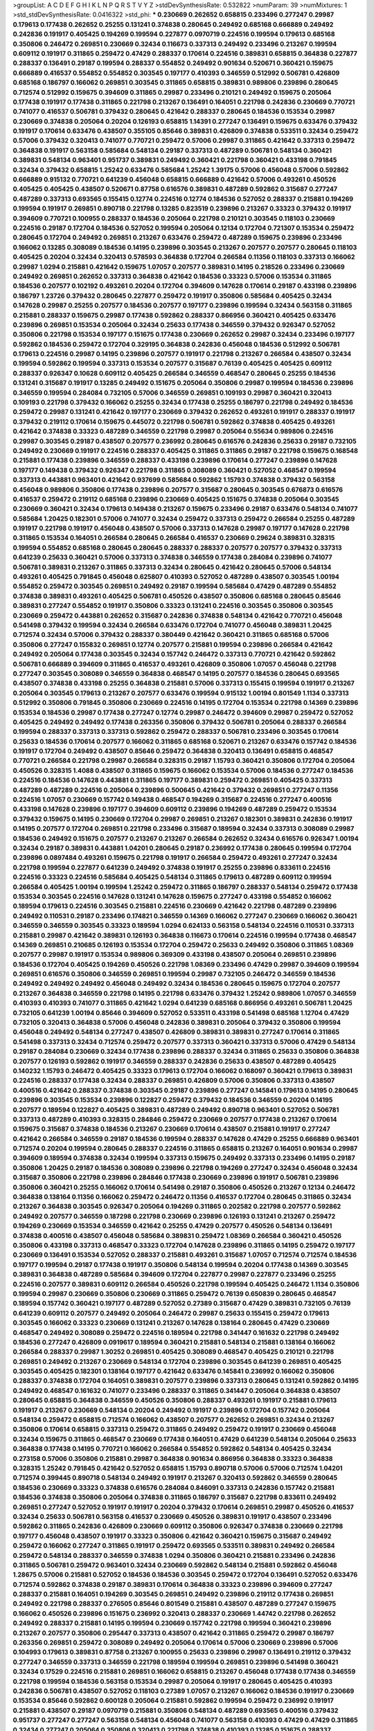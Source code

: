 >groupList:
A C D E F G H I K L
N P Q R S T V Y Z 
>stdDevSynthesisRate:
0.532822 
>numParam:
39
>numMixtures:
1
>std_stdDevSynthesisRate:
0.0416322
>std_phi:
***
0.230669 0.262652 0.658815 0.233496 0.277247 0.29987 0.179613 0.177438 0.262652 0.25255
0.131241 0.374838 0.280645 0.249492 0.685168 0.666889 0.249492 0.242836 0.191917 0.405425
0.194269 0.199594 0.227877 0.0970719 0.224516 0.199594 0.179613 0.685168 0.350806 0.246472
0.269851 0.230669 0.32434 0.116673 0.337313 0.249492 0.233496 0.213267 0.199594 0.609112
0.191917 0.311865 0.259472 0.47429 0.288337 0.170614 0.224516 0.389831 0.658815 0.364838
0.227877 0.288337 0.136491 0.29187 0.199594 0.288337 0.554852 0.249492 0.901634 0.520671
0.360421 0.159675 0.666889 0.416537 0.554852 0.554852 0.303545 0.197177 0.410393 0.346559
0.512992 0.506781 0.426809 0.685168 0.186797 0.166062 0.269851 0.303545 0.311865 0.658815
0.389831 0.989806 0.239896 0.280645 0.712574 0.512992 0.159675 0.394609 0.311865 0.29987
0.233496 0.210121 0.249492 0.159675 0.205064 0.177438 0.191917 0.177438 0.311865 0.221798
0.213267 0.136491 0.164051 0.221798 0.242836 0.230669 0.770721 0.741077 0.416537 0.506781
0.379432 0.280645 0.421642 0.288337 0.280645 0.184536 0.153534 0.29987 0.230669 0.374838
0.205064 0.20204 0.126193 0.658815 1.14391 0.277247 0.136491 0.159675 0.633476 0.379432
0.191917 0.170614 0.633476 0.438507 0.355105 0.85646 0.389831 0.426809 0.374838 0.533511
0.32434 0.259472 0.57006 0.379432 0.320413 0.741077 0.770721 0.259472 0.57006 0.29987
0.311865 0.421642 0.337313 0.259472 0.364838 0.191917 0.563158 0.585684 0.548134 0.29187
0.337313 0.487289 0.506781 0.548134 0.360421 0.389831 0.548134 0.963401 0.951737 0.389831
0.249492 0.360421 0.221798 0.360421 0.433198 0.791845 0.32434 0.379432 0.658815 1.25242
0.633476 0.585684 1.25242 1.39175 0.57006 0.456048 0.57006 0.592862 0.666889 0.915132
0.770721 0.641239 0.456048 0.658815 0.666889 0.421642 0.57006 0.493261 0.450526 0.405425
0.405425 0.438507 0.520671 0.87758 0.616576 0.389831 0.487289 0.592862 0.315687 0.277247
0.487289 0.337313 0.693565 0.155415 0.12774 0.224516 0.12774 0.184536 0.527052 0.288337
0.215881 0.194269 0.199594 0.191917 0.269851 0.890718 0.221798 0.13285 0.823519 0.239896
0.213267 0.33323 0.379432 0.191917 0.394609 0.770721 0.100955 0.288337 0.184536 0.205064
0.221798 0.210121 0.303545 0.118103 0.230669 0.224516 0.29187 0.172704 0.184536 0.527052
0.199594 0.205064 0.12134 0.172704 0.721307 0.153534 0.259472 0.280645 0.172704 0.249492
0.269851 0.213267 0.633476 0.259472 0.487289 0.159675 0.239896 0.233496 0.166062 0.13285
0.308089 0.184536 0.14195 0.239896 0.303545 0.213267 0.207577 0.207577 0.280645 0.118103
0.405425 0.20204 0.32434 0.320413 0.578593 0.364838 0.172704 0.266584 0.11356 0.118103
0.337313 0.166062 0.29987 1.0294 0.215881 0.421642 0.159675 1.07057 0.207577 0.389831
0.14195 0.218526 0.233496 0.230669 0.249492 0.269851 0.262652 0.337313 0.364838 0.421642
0.184536 0.33323 0.57006 0.153534 0.311865 0.184536 0.207577 0.102192 0.493261 0.20204
0.172704 0.394609 0.147628 0.170614 0.29187 0.433198 0.239896 0.186797 1.23726 0.379432
0.280645 0.227877 0.259472 0.191917 0.350806 0.585684 0.405425 0.32434 0.147628 0.29987
0.25255 0.207577 0.184536 0.207577 0.197177 0.239896 0.199594 0.32434 0.563158 0.311865
0.215881 0.288337 0.159675 0.29987 0.177438 0.592862 0.288337 0.866956 0.360421 0.405425
0.633476 0.239896 0.269851 0.153534 0.205064 0.32434 0.25633 0.177438 0.346559 0.379432
0.926347 0.527052 0.350806 0.221798 0.153534 0.197177 0.151675 0.177438 0.230669 0.262652
0.29987 0.32434 0.233496 0.197177 0.592862 0.184536 0.259472 0.172704 0.329195 0.364838
0.242836 0.456048 0.184536 0.512992 0.506781 0.179613 0.224516 0.29987 0.14195 0.239896
0.207577 0.191917 0.221798 0.213267 0.266584 0.438507 0.32434 0.199594 0.592862 0.199594
0.337313 0.153534 0.207577 0.315687 0.76139 0.405425 0.405425 0.609112 0.288337 0.926347
0.10628 0.609112 0.405425 0.266584 0.346559 0.468547 0.280645 0.25255 0.184536 0.131241
0.315687 0.191917 0.13285 0.249492 0.151675 0.205064 0.350806 0.29987 0.199594 0.184536
0.239896 0.346559 0.199594 0.284084 0.732105 0.57006 0.346559 0.269851 0.109193 0.29987
0.360421 0.320413 0.109193 0.221798 0.379432 0.166062 0.25255 0.32434 0.177438 0.25255
0.186797 0.221798 0.249492 0.184536 0.259472 0.29987 0.131241 0.421642 0.197177 0.230669
0.379432 0.262652 0.493261 0.191917 0.288337 0.191917 0.379432 0.219112 0.170614 0.159675
0.445072 0.221798 0.506781 0.592862 0.374838 0.405425 0.493261 0.421642 0.374838 0.33323
0.487289 0.346559 0.221798 0.29987 0.205064 0.55634 0.989806 0.224516 0.29987 0.303545
0.29187 0.438507 0.207577 0.236992 0.280645 0.616576 0.242836 0.25633 0.29187 0.732105
0.249492 0.230669 0.191917 0.224516 0.288337 0.405425 0.311865 0.311865 0.29187 0.221798
0.159675 0.168548 0.215881 0.177438 0.239896 0.346559 0.288337 0.433198 0.239896 0.170614
0.277247 0.239896 0.147628 0.197177 0.149438 0.379432 0.926347 0.221798 0.311865 0.308089
0.360421 0.527052 0.468547 0.199594 0.337313 0.443881 0.963401 0.421642 0.937699 0.585684
0.592862 1.15793 0.374838 0.379432 0.563158 0.456048 0.989806 0.350806 0.177438 0.239896
0.207577 0.315687 0.280645 0.303545 0.676873 0.616576 0.416537 0.259472 0.219112 0.685168
0.239896 0.230669 0.405425 0.151675 0.374838 0.205064 0.303545 0.230669 0.360421 0.32434
0.179613 0.149438 0.213267 0.159675 0.233496 0.29187 0.633476 0.548134 0.741077 0.585684
1.20425 0.182301 0.57006 0.741077 0.32434 0.259472 0.337313 0.259472 0.266584 0.25255
0.487289 0.191917 0.221798 0.191917 0.456048 0.438507 0.57006 0.337313 0.147628 0.29987
0.197177 0.147628 0.221798 0.311865 0.153534 0.164051 0.266584 0.280645 0.266584 0.416537
0.230669 0.29624 0.389831 0.328315 0.199594 0.554852 0.685168 0.280645 0.280645 0.288337
0.288337 0.207577 0.207577 0.379432 0.337313 0.641239 0.25633 0.360421 0.57006 0.337313
0.374838 0.346559 0.177438 0.284084 0.239896 0.741077 0.506781 0.389831 0.213267 0.311865
0.337313 0.32434 0.280645 0.421642 0.280645 0.57006 0.548134 0.493261 0.405425 0.791845
0.456048 0.625807 0.410393 0.527052 0.487289 0.438507 0.303545 1.00194 0.554852 0.259472
0.303545 0.269851 0.249492 0.29187 0.199594 0.585684 0.47429 0.487289 0.554852 0.374838
0.389831 0.493261 0.405425 0.506781 0.450526 0.438507 0.350806 0.685168 0.280645 0.85646
0.389831 0.277247 0.554852 0.191917 0.350806 0.33323 0.131241 0.224516 0.303545 0.350806
0.303545 0.230669 0.259472 0.443881 0.262652 0.315687 0.242836 0.374838 0.548134 0.421642
0.770721 0.456048 0.541498 0.379432 0.199594 0.32434 0.266584 0.633476 0.172704 0.741077
0.456048 0.389831 1.20425 0.712574 0.32434 0.57006 0.379432 0.288337 0.380449 0.421642
0.360421 0.311865 0.685168 0.57006 0.350806 0.277247 0.155832 0.269851 0.12774 0.207577
0.215881 0.199594 0.239896 0.266584 0.421642 0.249492 0.205064 0.177438 0.303545 0.32434
0.157742 0.246472 0.337313 0.770721 0.421642 0.592862 0.506781 0.666889 0.394609 0.311865
0.416537 0.493261 0.426809 0.350806 1.07057 0.456048 0.221798 0.277247 0.303545 0.308089
0.346559 0.364838 0.468547 0.14195 0.207577 0.184536 0.280645 0.693565 0.438507 0.374838
0.433198 0.25255 0.364838 0.215881 0.57006 0.337313 0.155415 0.199594 0.191917 0.213267
0.205064 0.303545 0.179613 0.213267 0.207577 0.633476 0.199594 0.915132 1.00194 0.801549
1.1134 0.337313 0.512992 0.350806 0.791845 0.350806 0.230669 0.224516 0.14195 0.172704
0.153534 0.221798 0.14369 0.239896 0.153534 0.184536 0.29987 0.177438 0.277247 0.12774
0.29987 0.246472 0.394609 0.29987 0.259472 0.527052 0.405425 0.249492 0.249492 0.177438
0.263356 0.350806 0.379432 0.506781 0.205064 0.288337 0.266584 0.199594 0.288337 0.337313
0.337313 0.592862 0.259472 0.288337 0.506781 0.233496 0.303545 0.170614 0.25633 0.184536
0.170614 0.207577 0.166062 0.311865 0.685168 0.520671 0.213267 0.633476 0.157742 0.184536
0.191917 0.172704 0.249492 0.438507 0.85646 0.259472 0.364838 0.320413 0.136491 0.658815
0.468547 0.770721 0.266584 0.221798 0.29987 0.266584 0.328315 0.29187 1.15793 0.360421
0.350806 0.172704 0.205064 0.450526 0.328315 1.4088 0.438507 0.311865 0.159675 0.166062
0.153534 0.57006 0.184536 0.277247 0.184536 0.224516 0.184536 0.147628 0.443881 0.311865
0.197177 0.389831 0.259472 0.269851 0.405425 0.337313 0.487289 0.487289 0.224516 0.205064
0.239896 0.500645 0.421642 0.379432 0.269851 0.277247 0.11356 0.224516 1.07057 0.230669
0.157742 0.149438 0.468547 0.194269 0.315687 0.224516 0.277247 0.400516 0.433198 0.147628
0.239896 0.197177 0.394609 0.609112 0.239896 0.194269 0.487289 0.259472 0.153534 0.379432
0.159675 0.14195 0.230669 0.172704 0.29987 0.269851 0.213267 0.182301 0.389831 0.242836
0.191917 0.14195 0.207577 0.172704 0.269851 0.221798 0.233496 0.315687 0.189594 0.32434
0.337313 0.308089 0.29987 0.184536 0.249492 0.151675 0.207577 0.213267 0.213267 0.266584
0.262652 0.32434 0.616576 0.926347 1.00194 0.32434 0.29187 0.389831 0.443881 1.04201
0.280645 0.29187 0.236992 0.177438 0.280645 0.199594 0.172704 0.239896 0.0897484 0.493261
0.159675 0.221798 0.191917 0.266584 0.259472 0.493261 0.277247 0.32434 0.221798 0.199594
0.227877 0.641239 0.249492 0.374838 0.191917 0.25255 0.239896 0.833611 0.224516 0.224516
0.33323 0.224516 0.585684 0.405425 0.548134 0.311865 0.179613 0.487289 0.609112 0.199594
0.266584 0.405425 1.00194 0.199594 1.25242 0.259472 0.311865 0.186797 0.288337 0.548134
0.259472 0.177438 0.153534 0.303545 0.224516 0.147628 0.131241 0.147628 0.159675 0.277247
0.433198 0.554852 0.166062 0.189594 0.179613 0.224516 0.303545 0.215881 0.224516 0.230669
0.421642 0.221798 0.487289 0.239896 0.249492 0.110531 0.29187 0.233496 0.174821 0.346559
0.14369 0.166062 0.277247 0.230669 0.166062 0.360421 0.346559 0.346559 0.303545 0.33323
0.189594 1.0294 0.624133 0.563158 0.548134 0.224516 0.110531 0.337313 0.215881 0.29987
0.421642 0.389831 0.126193 0.364838 0.116673 0.170614 0.224516 0.199594 0.177438 0.468547
0.14369 0.269851 0.210685 0.126193 0.153534 0.172704 0.259472 0.25633 0.249492 0.350806
0.311865 1.08369 0.207577 0.29987 0.191917 0.153534 0.989806 0.369309 0.433198 0.438507
0.205064 0.269851 0.239896 0.184536 0.172704 0.405425 0.194269 0.450526 0.221798 1.08369
0.233496 0.47429 0.29987 0.394609 0.199594 0.269851 0.616576 0.350806 0.346559 0.269851
0.199594 0.29987 0.732105 0.246472 0.346559 0.184536 0.249492 0.249492 0.249492 0.456048
0.249492 0.32434 0.184536 0.280645 0.159675 0.172704 0.207577 0.213267 0.364838 0.346559
0.221798 0.14195 0.221798 0.633476 0.379432 1.25242 0.989806 1.07057 0.346559 0.410393
0.410393 0.741077 0.311865 0.421642 1.0294 0.641239 0.685168 0.866956 0.493261 0.506781
1.20425 0.732105 0.641239 1.00194 0.85646 0.394609 0.527052 0.533511 0.433198 0.541498
0.685168 1.12704 0.47429 0.732105 0.320413 0.364838 0.57006 0.456048 0.242836 0.389831
0.205064 0.379432 0.350806 0.199594 0.456048 0.249492 0.548134 0.277247 0.438507 0.426809
0.389831 0.389831 0.277247 0.170614 0.311865 0.541498 0.337313 0.32434 0.712574 0.259472
0.207577 0.337313 0.360421 0.337313 0.57006 0.47429 0.548134 0.29187 0.284084 0.230669
0.32434 0.177438 0.239896 0.288337 0.32434 0.311865 0.25633 0.350806 0.364838 0.207577
0.126193 0.592862 0.191917 0.346559 0.288337 0.242836 0.25633 0.438507 0.487289 0.405425
0.140232 1.15793 0.246472 0.405425 0.33323 0.179613 0.172704 0.166062 0.168097 0.360421
0.179613 0.389831 0.224516 0.288337 0.177438 0.32434 0.288337 0.269851 0.426809 0.57006
0.350806 0.337313 0.438507 0.400516 0.421642 0.288337 0.374838 0.303545 0.29187 0.239896
0.277247 0.145841 0.179613 0.14195 0.280645 0.239896 0.303545 0.153534 0.239896 0.122827
0.259472 0.379432 0.184536 0.346559 0.20204 0.14195 0.207577 0.189594 0.122827 0.405425
0.389831 0.487289 0.249492 0.890718 0.963401 0.527052 0.506781 0.337313 0.487289 0.410393
0.328315 0.284846 0.259472 0.230669 0.207577 0.177438 0.213267 0.170614 0.159675 0.315687
0.374838 0.184536 0.213267 0.230669 0.170614 0.438507 0.215881 0.191917 0.277247 0.421642
0.266584 0.346559 0.29187 0.184536 0.199594 0.288337 0.147628 0.47429 0.25255 0.666889
0.963401 0.712574 0.20204 0.199594 0.280645 0.288337 0.224516 0.311865 0.658815 0.213267
0.164051 0.901634 0.29987 0.394609 0.189594 0.374838 0.32434 0.199594 0.337313 0.159675
0.249492 0.337313 0.233496 0.14195 0.29187 0.350806 1.20425 0.29187 0.184536 0.308089
0.239896 0.221798 0.194269 0.277247 0.32434 0.456048 0.32434 0.315687 0.350806 0.221798
0.239896 0.284846 0.177438 0.230669 0.239896 0.191917 0.506781 0.239896 0.350806 0.360421
0.25255 0.166062 0.170614 0.541498 0.29187 0.350806 0.450526 0.213267 0.12134 0.246472
0.364838 0.138164 0.11356 0.166062 0.259472 0.246472 0.11356 0.416537 0.172704 0.280645
0.311865 0.32434 0.213267 0.364838 0.303545 0.926347 0.205064 0.194269 0.311865 0.202582
0.221798 0.207577 0.592862 0.249492 0.207577 0.346559 0.187298 0.221798 0.230669 0.239896
0.126193 0.131241 0.213267 0.259472 0.194269 0.230669 0.153534 0.346559 0.421642 0.25255
0.47429 0.207577 0.450526 0.548134 0.136491 0.374838 0.400516 0.438507 0.456048 0.585684
0.389831 0.259472 1.08369 0.266584 0.360421 0.450526 0.350806 0.433198 0.337313 0.468547
0.33323 0.172704 0.147628 0.239896 0.311865 0.14195 0.259472 0.197177 0.230669 0.136491
0.153534 0.527052 0.288337 0.215881 0.493261 0.315687 1.07057 0.712574 0.712574 0.184536
0.197177 0.199594 0.29187 0.177438 0.191917 0.350806 0.548134 0.199594 0.20204 0.177438
0.14369 0.303545 0.389831 0.364838 0.487289 0.585684 0.394609 0.172704 0.227877 0.29987
0.227877 0.233496 0.25255 0.224516 0.207577 0.389831 0.609112 0.266584 0.450526 0.221798
0.199594 0.405425 0.246472 1.1134 0.350806 0.199594 0.29987 0.230669 0.350806 0.230669
0.311865 0.259472 0.76139 0.650839 0.280645 0.468547 0.189594 0.157742 0.360421 0.197177
0.487289 0.527052 0.27389 0.315687 0.47429 0.389831 0.732105 0.76139 0.641239 0.609112
0.207577 0.249492 0.205064 0.246472 0.29987 0.25633 0.155415 0.259472 0.179613 0.303545
0.166062 0.33323 0.230669 0.131241 0.213267 0.147628 0.138164 0.280645 0.47429 0.230669
0.468547 0.249492 0.308089 0.259472 0.224516 0.189594 0.221798 0.341447 0.161632 0.221798
0.249492 0.184536 0.277247 0.426809 0.0919617 0.189594 0.360421 0.215881 0.548134 0.215881
0.138164 0.166062 0.266584 0.288337 0.29987 1.30252 0.269851 0.405425 0.308089 0.468547
0.405425 0.210121 0.221798 0.269851 0.249492 0.213267 0.230669 0.548134 0.172704 0.239896
0.303545 0.641239 0.269851 0.405425 0.303545 0.405425 0.182301 0.138164 0.197177 0.421642
0.633476 0.145841 0.236992 0.166062 0.350806 0.288337 0.374838 0.172704 0.164051 0.389831
0.207577 0.239896 0.337313 0.280645 0.131241 0.592862 0.14195 0.249492 0.468547 0.161632
0.741077 0.233496 0.288337 0.311865 0.341447 0.205064 0.364838 0.438507 0.280645 0.658815
0.364838 0.346559 0.450526 0.350806 0.288337 0.493261 0.191917 0.215881 0.179613 0.191917
0.213267 0.230669 0.548134 0.20204 0.249492 0.191917 0.239896 0.172704 0.157742 0.205064
0.548134 0.259472 0.658815 0.712574 0.166062 0.438507 0.207577 0.262652 0.269851 0.32434
0.213267 0.350806 0.170614 0.658815 0.337313 0.259472 0.311865 0.249492 0.259472 0.191917
0.230669 0.456048 0.32434 0.159675 0.311865 0.468547 0.230669 0.177438 0.164051 0.47429
0.641239 0.548134 0.205064 0.25633 0.364838 0.177438 0.14195 0.770721 0.166062 0.266584
0.554852 0.592862 0.548134 0.405425 0.32434 0.273158 0.57006 0.350806 0.215881 0.29987
0.364838 0.901634 0.866956 0.364838 0.33323 0.364838 0.328315 1.25242 0.791845 0.421642
0.527052 0.658815 1.15793 0.890718 0.57006 0.57006 0.712574 1.04201 0.712574 0.399445
0.890718 0.548134 0.249492 0.191917 0.213267 0.320413 0.592862 0.346559 0.280645 0.184536
0.230669 0.33323 0.374838 0.616576 0.284084 0.846091 0.337313 0.242836 0.157742 0.215881
0.184536 0.374838 0.350806 0.205064 0.374838 0.311865 0.186797 0.315687 0.221798 0.833611
0.249492 0.269851 0.277247 0.527052 0.191917 0.191917 0.20204 0.379432 0.170614 0.269851
0.29987 0.450526 0.416537 0.32434 0.25633 0.506781 0.563158 0.416537 0.230669 0.450526
0.389831 0.191917 0.438507 0.233496 0.592862 0.311865 0.242836 0.426809 0.230669 0.609112
0.350806 0.926347 0.374838 0.230669 0.221798 0.197177 0.456048 0.438507 0.191917 0.33323
0.350806 0.421642 0.360421 0.159675 0.315687 0.249492 0.259472 0.166062 0.277247 0.311865
0.191917 0.259472 0.693565 0.533511 0.389831 0.249492 0.266584 0.259472 0.548134 0.288337
0.346559 0.374838 1.0294 0.350806 0.360421 0.215881 0.233496 0.242836 0.311865 0.506781
0.259472 0.963401 0.32434 0.230669 0.592862 0.548134 0.215881 0.592862 0.456048 1.28675
0.57006 0.215881 0.527052 0.184536 0.184536 0.303545 0.259472 0.172704 0.136491 0.527052
0.633476 0.712574 0.592862 0.374838 0.29187 0.389831 0.170614 0.364838 0.33323 0.239896
0.394609 0.277247 0.288337 0.215881 0.164051 0.194269 0.303545 0.269851 0.249492 0.239896
0.219112 0.177438 0.269851 0.249492 0.221798 0.288337 0.276505 0.85646 0.801549 0.215881
0.438507 0.487289 0.277247 0.159675 0.166062 0.450526 0.239896 0.151675 0.236992 0.320413
0.288337 0.230669 1.44742 0.221798 0.262652 0.249492 0.288337 0.215881 0.14195 0.199594
0.230669 0.157742 0.221798 0.199594 0.360421 0.239896 0.213267 0.207577 0.350806 0.295447
0.337313 0.438507 0.421642 0.311865 0.259472 0.29987 0.186797 0.263356 0.269851 0.259472
0.308089 0.249492 0.205064 0.170614 0.57006 0.230669 0.239896 0.57006 0.104993 0.179613
0.389831 0.87758 0.213267 0.100955 0.25633 0.239896 0.29987 0.136491 0.219112 0.379432
0.277247 0.346559 0.337313 0.346559 0.221798 0.189594 0.199594 0.269851 0.239896 0.541498
0.360421 0.32434 0.17529 0.224516 0.215881 0.269851 0.166062 0.658815 0.213267 0.456048
0.177438 0.177438 0.346559 0.221798 0.199594 0.184536 0.563158 0.153534 0.29987 0.205064
0.191917 0.280645 0.405425 0.410393 0.242836 0.506781 0.438507 0.527052 0.118103 0.27389
1.07057 0.213267 0.166062 0.184536 0.191917 0.230669 0.153534 0.85646 0.592862 0.600128
0.205064 0.215881 0.592862 0.199594 0.259472 0.236992 0.191917 0.215881 0.438507 0.29187
0.0970719 0.215881 0.350806 0.548134 0.487289 0.693565 0.400516 0.379432 0.951737 0.277247
0.277247 0.563158 0.548134 0.456048 0.741077 0.563158 0.410393 0.47429 0.47429 0.311865
0.32434 0.277247 0.205064 0.350806 0.320413 0.221798 0.374838 0.410393 0.13285 0.151675
0.288337 0.246472 0.468547 0.487289 0.191917 0.239896 0.207577 0.186797 0.259472 0.184536
0.170614 0.205064 0.57006 0.364838 0.280645 0.548134 0.57006 0.443881 0.159675 0.159675
0.527052 0.456048 0.823519 0.207577 0.224516 0.205064 0.616576 0.184536 0.249492 0.269851
0.438507 0.693565 0.337313 0.29987 0.315687 0.230669 0.205064 0.32434 0.346559 0.236992
0.110531 0.389831 0.189594 0.288337 0.277247 0.249492 0.177438 0.438507 0.506781 0.32434
0.221798 0.239896 0.170614 0.527052 0.179613 0.249492 0.315687 0.230669 0.170614 0.191917
0.337313 0.493261 0.506781 0.341447 0.14195 0.259472 0.266584 0.213267 0.666889 0.791845
0.548134 0.266584 0.191917 0.389831 0.239896 0.658815 0.230669 0.400516 0.379432 0.438507
0.224516 0.32434 0.14369 0.213267 0.666889 0.266584 0.311865 0.548134 0.184536 0.311865
0.548134 0.456048 0.901634 0.456048 1.1134 0.374838 0.288337 0.389831 0.315687 0.926347
0.280645 0.114952 0.405425 0.199594 0.197177 0.506781 0.337313 0.703947 0.456048 0.213267
0.633476 0.741077 0.360421 0.405425 0.500645 0.389831 0.221798 0.456048 0.633476 0.421642
1.00194 0.616576 0.389831 0.32434 0.273158 0.577046 0.379432 0.666889 0.926347 0.461637
0.890718 0.224516 0.337313 0.421642 0.170614 0.269851 0.770721 0.493261 0.468547 0.29987
0.213267 0.184536 0.288337 0.207577 0.337313 0.288337 0.548134 0.47429 1.4088 0.791845
0.32434 0.32434 0.693565 0.308089 0.47429 0.410393 0.456048 0.350806 0.25633 0.17529
0.239896 0.311865 0.712574 0.801549 0.364838 0.658815 0.585684 0.33323 0.360421 0.32434
0.47429 0.239896 0.213267 0.47429 0.164051 0.29624 0.207577 0.29187 0.563158 0.224516
0.269851 0.0862965 0.14195 0.29987 0.164051 0.166062 0.215881 0.166062 0.230669 0.239896
0.259472 0.548134 0.288337 0.164051 0.233496 0.732105 0.221798 0.159675 0.138164 0.147628
0.207577 0.249492 0.191917 0.32434 0.239896 0.676873 0.191917 0.136491 0.199594 0.284846
0.360421 0.189594 0.33323 0.259472 0.0982615 0.311865 0.221798 0.153534 0.151675 0.166062
0.346559 0.280645 0.360421 0.269851 0.493261 0.118103 0.311865 0.487289 0.179613 0.184536
0.172704 0.421642 0.14195 0.259472 0.199594 0.104993 0.236992 0.277247 0.269851 0.277247
0.405425 0.239896 0.328315 0.624133 0.259472 0.685168 0.951737 0.926347 0.288337 0.405425
0.85646 0.633476 0.548134 0.487289 0.239896 0.303545 0.438507 0.199594 0.685168 0.269851
0.389831 0.230669 0.239896 0.194269 0.57006 0.224516 0.57006 0.215881 0.308089 0.239896
0.239896 0.269851 0.29987 0.311865 0.770721 0.585684 0.29187 0.215881 0.421642 0.405425
0.693565 0.400516 0.487289 0.47429 0.259472 0.269851 0.527052 0.221798 0.438507 0.421642
0.259472 0.364838 0.379432 1.30252 1.07057 1.39175 0.346559 0.926347 0.866956 0.443881
0.901634 0.389831 0.269851 0.770721 0.33323 0.184536 0.233496 0.385112 0.207577 0.166062
0.164051 0.184536 0.191917 0.172704 0.221798 0.288337 0.616576 0.29987 0.548134 0.989806
0.350806 0.770721 1.01422 0.205064 0.288337 0.421642 0.421642 0.311865 0.548134 0.506781
0.456048 0.350806 0.487289 0.374838 0.658815 0.563158 0.389831 0.230669 0.303545 0.315687
1.08369 0.221798 0.259472 0.233496 0.311865 0.416537 0.685168 0.346559 0.493261 0.456048
0.379432 0.533511 0.926347 0.712574 0.426809 0.685168 0.350806 0.249492 0.57006 0.47429
0.512992 0.47429 0.703947 0.379432 0.311865 0.315687 0.239896 0.527052 0.346559 0.823519
0.421642 0.224516 0.205064 0.405425 0.337313 0.487289 0.512992 0.712574 0.741077 1.20425
0.311865 0.311865 0.641239 0.456048 0.405425 0.438507 0.242836 0.527052 0.360421 0.364838
0.277247 0.369309 0.658815 0.32434 0.450526 0.461637 0.320413 0.191917 0.456048 0.249492
0.303545 0.230669 0.337313 0.741077 1.09992 0.450526 0.32434 0.443881 0.249492 0.811372
0.833611 0.703947 0.937699 0.421642 0.288337 0.311865 0.405425 0.32434 0.249492 0.732105
0.421642 0.506781 0.641239 0.239896 0.280645 0.374838 1.30252 0.833611 0.658815 0.487289
0.443881 0.438507 0.341447 0.29187 0.311865 0.239896 0.213267 0.213267 0.249492 0.259472
0.224516 0.770721 0.374838 0.249492 0.438507 0.394609 0.269851 1.25242 0.592862 0.85646
0.791845 0.374838 0.346559 0.311865 0.259472 0.527052 0.311865 0.350806 0.25633 0.421642
0.262652 1.50531 0.311865 0.29987 0.410393 1.39175 0.600128 0.350806 0.493261 0.221798
0.249492 0.29987 0.770721 0.421642 0.405425 1.28675 0.438507 0.527052 0.288337 0.487289
1.15793 1.04201 0.666889 0.337313 0.136491 0.236992 0.320413 0.197177 0.239896 0.239896
0.288337 0.273158 0.311865 0.29987 0.379432 0.527052 0.315687 0.389831 0.512992 0.337313
0.194269 0.770721 0.438507 0.280645 0.32434 0.118103 1.04201 0.577046 0.76139 0.712574
0.394609 0.233496 0.205064 0.421642 0.456048 0.76139 0.25633 0.213267 0.76139 0.350806
0.641239 0.712574 0.364838 0.592862 0.926347 0.493261 0.277247 0.548134 0.184536 0.337313
0.266584 0.416537 0.533511 0.159675 0.233496 0.360421 1.07057 0.337313 0.438507 0.191917
0.394609 0.666889 0.47429 0.926347 0.350806 0.926347 0.609112 0.823519 0.833611 0.410393
0.379432 1.17212 0.833611 1.1134 0.47429 0.527052 0.541498 0.438507 0.151675 0.207577
0.29987 0.350806 1.15793 0.592862 0.246472 0.199594 0.199594 0.194269 0.416537 0.288337
0.410393 0.666889 0.364838 0.350806 0.337313 0.337313 0.801549 0.676873 0.433198 0.712574
0.527052 0.389831 0.32434 0.57006 1.00194 1.08369 0.239896 0.315687 0.548134 0.239896
0.126193 0.493261 0.658815 0.468547 0.288337 0.29987 0.342363 0.421642 0.493261 0.405425
0.609112 0.421642 1.00194 0.315687 0.379432 0.548134 0.901634 0.288337 0.658815 0.288337
0.493261 0.548134 0.374838 1.33822 1.0294 0.379432 0.230669 0.14195 0.184536 0.29987
0.29187 0.389831 0.221798 0.230669 0.32434 0.249492 0.29987 0.205064 0.266584 0.191917
0.360421 0.592862 0.155415 0.337313 0.191917 0.207577 0.14195 0.266584 0.242836 0.269851
0.311865 0.288337 0.215881 0.199594 0.239896 0.215881 0.215881 0.221798 0.179613 0.249492
0.249492 0.259472 0.405425 0.191917 0.527052 0.29187 0.288337 0.189594 0.129652 0.184536
0.170614 0.277247 0.153534 0.456048 0.468547 0.337313 0.184536 0.32434 0.374838 0.926347
0.239896 0.151675 0.337313 0.259472 0.197177 0.487289 0.189594 0.236992 0.205064 0.249492
0.25255 0.213267 0.249492 0.311865 0.12134 0.269851 0.379432 0.506781 0.170614 0.29187
0.170614 0.32434 0.233496 0.184536 0.221798 0.438507 0.394609 0.554852 0.468547 0.85646
0.666889 0.249492 0.433198 0.833611 0.199594 0.685168 0.33323 0.433198 0.563158 0.230669
0.374838 0.311865 0.266584 0.205064 0.249492 0.487289 1.35462 0.989806 1.30252 0.207577
0.493261 0.221798 0.112186 0.184536 0.288337 0.266584 0.14195 0.791845 0.389831 0.658815
0.712574 0.915132 0.29987 0.341447 0.666889 0.410393 0.405425 0.186797 0.364838 0.230669
0.230669 0.337313 0.33323 0.47429 0.421642 0.233496 0.85646 0.170614 0.166062 0.311865
0.468547 0.221798 0.221798 0.277247 0.199594 0.207577 0.394609 0.213267 0.233496 0.541498
0.295447 0.259472 0.177438 0.153534 0.712574 0.184536 0.249492 0.242836 0.288337 0.207577
0.164051 0.890718 0.421642 0.311865 0.230669 0.27389 0.266584 0.184536 0.131241 0.890718
0.29987 0.426809 0.337313 0.399445 0.541498 0.47429 0.641239 0.57006 1.1134 0.658815
0.770721 0.468547 1.00194 0.350806 0.364838 0.592862 0.801549 0.616576 0.374838 0.337313
0.346559 0.592862 0.350806 0.207577 0.512992 0.512992 0.468547 0.658815 0.801549 0.303545
0.221798 0.147628 0.182301 0.890718 0.29187 0.207577 0.450526 0.259472 0.236992 0.303545
0.379432 0.288337 0.191917 0.693565 0.450526 0.801549 0.295447 0.249492 0.379432 0.259472
0.288337 0.421642 0.315687 0.249492 0.609112 0.364838 0.433198 0.207577 0.374838 0.259472
0.179613 0.266584 0.266584 0.360421 0.277247 0.25633 0.493261 0.29987 0.811372 0.487289
0.350806 0.277247 0.410393 0.249492 0.346559 0.487289 0.467294 0.500645 0.443881 0.426809
0.213267 0.227267 0.389831 0.249492 0.329195 0.168548 0.194269 0.170614 0.25255 0.311865
0.421642 0.230669 0.249492 0.421642 0.311865 0.259472 0.29987 0.389831 0.770721 0.379432
0.548134 0.641239 0.259472 0.741077 0.433198 0.487289 0.693565 0.548134 1.1134 0.29987
0.328315 0.548134 0.641239 0.177438 0.224516 0.32434 0.658815 0.215881 0.242836 0.210121
0.157742 0.249492 0.236358 0.246472 0.29987 0.280645 0.320413 0.266584 0.32434 0.153534
0.213267 0.207577 0.239896 0.288337 0.32434 0.147628 0.341447 0.337313 0.890718 0.57006
0.249492 0.337313 0.277247 0.147628 0.890718 0.224516 0.280645 0.215881 0.57006 0.337313
0.741077 0.658815 0.277247 0.548134 0.277247 0.224516 0.102192 0.184536 0.17529 0.147628
0.157742 0.29987 0.164051 0.189594 0.405425 0.17529 0.641239 0.666889 0.277247 0.131241
0.166062 0.337313 0.25633 0.405425 1.08369 0.269851 0.224516 0.273158 0.184536 0.255645
0.394609 0.548134 0.184536 0.182301 0.433198 0.227877 0.311865 0.14369 0.337313 0.506781
0.221798 0.266584 0.239896 0.157742 0.506781 0.385112 0.433198 0.374838 0.585684 0.520671
0.405425 0.901634 0.207577 0.32434 0.207577 0.389831 0.823519 0.162065 0.315687 0.199594
0.288337 0.184536 0.177438 0.239896 0.277247 0.48139 0.259472 0.389831 0.770721 0.215881
0.172704 0.131241 0.249492 0.249492 0.242836 0.609112 0.487289 0.374838 0.249492 0.456048
0.350806 0.410393 0.438507 0.266584 0.533511 0.732105 0.32434 0.239896 0.140232 0.199594
0.224516 0.138164 0.266584 0.213267 0.233496 0.207577 0.230669 0.29987 0.32434 0.277247
0.405425 0.280645 0.25255 0.184536 0.184536 0.405425 0.633476 0.394609 0.320413 0.239896
0.259472 0.269851 0.421642 0.224516 0.269851 0.259472 0.350806 0.360421 0.493261 0.712574
0.350806 0.379432 0.487289 0.213267 0.468547 0.259472 0.421642 0.213267 0.221798 0.33323
0.29987 0.230669 0.184536 0.791845 0.364838 0.410393 0.205064 0.239896 0.14195 0.369309
0.360421 0.57006 0.527052 0.641239 0.666889 0.85646 0.421642 1.26777 1.69327 1.08369
0.750159 0.609112 0.585684 1.04201 0.374838 0.533511 0.277247 0.533511 0.32434 0.364838
0.506781 0.685168 0.666889 0.493261 0.374838 0.926347 1.1134 0.311865 0.311865 0.33323
0.266584 0.791845 1.1134 0.438507 1.07057 0.57006 0.512992 0.273158 0.421642 0.259472
0.641239 0.389831 0.199594 0.658815 0.493261 0.438507 0.389831 0.364838 0.512992 0.450526
0.288337 0.741077 0.13285 0.29987 0.47429 0.364838 0.548134 0.666889 0.712574 0.450526
0.527052 0.57006 0.741077 0.527052 0.499306 0.609112 0.685168 0.438507 0.259472 0.951737
1.28675 0.14195 0.157742 0.179613 0.249492 0.172704 0.433198 0.138164 0.346559 0.239896
0.153534 0.184536 0.527052 0.239896 0.191917 0.246472 0.197177 0.177438 0.242836 0.308089
0.197177 0.32434 0.215881 0.153534 0.191917 0.311865 0.426809 0.184536 0.288337 0.394609
0.266584 0.456048 0.346559 0.641239 0.548134 0.685168 0.177438 0.833611 0.468547 0.487289
0.592862 0.280645 0.57006 0.218526 0.791845 0.512992 0.269851 0.32434 0.989806 0.866956
0.866956 0.364838 0.288337 0.242836 1.56553 0.533511 0.213267 1.08369 0.346559 0.29987
0.410393 0.438507 0.29987 0.29987 0.151675 0.100955 0.177438 0.346559 0.266584 0.29987
0.172704 0.963401 0.280645 0.493261 0.360421 0.394609 0.14369 0.29187 0.350806 0.199594
0.616576 0.266584 0.280645 0.280645 0.405425 0.57006 0.32434 1.0294 0.926347 0.303545
0.374838 0.280645 0.155415 0.405425 0.379432 0.641239 0.633476 1.14391 0.487289 0.350806
0.25633 0.506781 0.29987 0.215881 0.221798 0.213267 0.233496 0.224516 0.189594 0.213267
0.207577 0.230669 0.303545 0.266584 0.360421 0.213267 0.29987 0.379432 0.259472 0.288337
0.346559 0.151675 0.685168 0.311865 0.57006 0.685168 0.770721 0.421642 0.438507 0.233496
0.315687 0.527052 0.199594 0.215881 0.191917 0.186797 0.170614 0.221798 0.179613 0.350806
0.360421 0.164051 0.29187 0.975207 0.389831 0.153534 0.207577 0.11356 0.33323 0.215881
0.13285 0.239896 0.213267 0.170614 0.609112 0.215881 0.184536 0.207577 0.233496 0.328315
0.328315 0.205064 0.29187 1.33822 0.269851 0.658815 0.356058 0.421642 0.47429 0.311865
0.311865 0.374838 0.47429 0.468547 0.249492 0.337313 0.205064 0.346559 0.450526 0.266584
0.616576 0.29987 0.280645 1.20425 0.350806 0.456048 0.32434 0.47429 0.269851 0.311865
0.520671 0.616576 0.609112 0.259472 0.379432 0.770721 0.609112 0.732105 0.866956 0.405425
0.47429 0.506781 0.379432 0.184536 0.303545 0.487289 0.239896 0.658815 0.450526 0.450526
0.29987 0.461637 0.303545 0.205064 0.450526 0.191917 0.269851 0.277247 0.750159 0.346559
0.633476 0.311865 0.416537 0.389831 0.456048 0.207577 0.350806 0.712574 1.00194 0.493261
0.346559 0.0717987 0.239896 0.157742 0.199594 0.166062 0.230669 0.205064 0.277247 0.394609
0.85646 0.259472 0.288337 0.172704 0.184536 0.350806 0.712574 0.29987 0.493261 0.389831
0.337313 0.461637 0.346559 0.533511 0.426809 0.389831 0.456048 0.721307 0.438507 0.585684
0.337313 0.421642 0.592862 1.05761 1.15793 0.199594 0.210121 0.249492 0.288337 0.633476
0.541498 0.288337 0.493261 0.633476 0.29187 0.315687 0.801549 0.641239 0.33323 0.33323
0.249492 0.191917 0.277247 0.493261 0.548134 0.456048 0.277247 0.311865 0.512992 0.233496
0.592862 0.548134 0.456048 0.585684 0.468547 0.266584 0.685168 0.506781 0.346559 0.592862
0.527052 0.685168 0.57006 0.951737 0.346559 0.364838 0.527052 0.989806 1.00194 0.421642
0.213267 0.341447 0.364838 0.438507 0.963401 0.609112 0.926347 0.355105 0.438507 0.600128
0.170614 0.177438 0.259472 0.374838 0.833611 0.199594 0.25633 0.239896 0.421642 0.179613
0.239896 0.184536 0.468547 0.199594 0.389831 0.213267 0.280645 0.157742 0.311865 0.833611
0.249492 0.712574 0.29987 0.633476 0.616576 0.801549 0.394609 0.421642 0.379432 0.592862
0.269851 0.512992 0.47429 0.741077 0.527052 0.438507 0.712574 0.379432 0.379432 0.685168
0.221798 0.487289 0.29987 1.42989 0.221798 0.456048 0.14195 0.266584 0.963401 0.191917
0.915132 0.693565 0.320413 0.259472 0.249492 0.315687 0.609112 0.520671 0.224516 0.194269
0.506781 0.487289 0.303545 0.487289 0.456048 0.450526 0.563158 0.421642 0.269851 0.374838
0.379432 0.350806 0.487289 0.421642 0.29187 0.813549 0.356058 0.13285 0.186797 0.443881
0.29187 0.823519 0.487289 0.658815 0.421642 0.239896 0.280645 0.385112 0.405425 0.213267
0.712574 0.230669 0.416537 0.259472 0.487289 0.191917 0.360421 0.269851 0.157742 0.337313
0.145841 0.199594 0.29987 0.191917 0.29987 0.191917 0.199594 0.17529 0.207577 0.426809
0.374838 0.25633 0.277247 0.311865 0.205064 0.320413 0.303545 0.379432 0.364838 0.29187
0.32434 0.249492 0.288337 0.493261 0.450526 0.213267 1.23726 0.389831 0.249492 0.230669
0.426809 0.266584 0.346559 0.311865 0.791845 0.47429 0.311865 0.693565 1.00194 0.577046
0.32434 0.346559 0.350806 0.221798 0.170614 0.29987 0.346559 0.512992 0.379432 0.493261
0.541498 0.311865 0.57006 0.750159 0.456048 0.456048 0.266584 0.592862 0.32434 0.658815
0.915132 0.770721 0.421642 0.770721 0.585684 0.791845 0.712574 0.554852 0.937699 0.85646
0.833611 0.712574 0.520671 0.85646 0.685168 0.456048 0.389831 0.685168 0.685168 1.01422
0.658815 1.04201 0.506781 0.693565 0.337313 0.741077 0.633476 0.641239 0.32434 0.421642
0.277247 0.926347 0.421642 0.288337 0.230669 0.280645 0.456048 0.85646 0.915132 0.676873
0.741077 0.280645 0.57006 0.438507 0.592862 0.633476 0.456048 0.269851 0.468547 0.242836
0.233496 0.153534 0.269851 0.456048 0.801549 0.47429 0.592862 0.616576 0.239896 0.277247
0.170614 0.191917 0.487289 0.350806 0.416537 0.346559 0.866956 0.456048 0.172704 0.360421
0.249492 0.233496 0.394609 0.29987 0.421642 0.438507 0.350806 0.846091 0.394609 0.364838
0.239896 0.421642 0.527052 1.1134 0.350806 0.213267 0.585684 0.0908483 0.350806 0.823519
0.32434 0.76139 0.360421 0.592862 0.249492 0.456048 0.461637 1.20425 0.533511 0.506781
1.23726 1.25242 0.801549 0.277247 0.527052 0.456048 0.585684 0.25633 0.170614 0.197177
0.221798 0.721307 0.360421 0.239896 0.14195 0.239896 0.138164 0.153534 0.221798 0.221798
0.213267 0.29187 0.221798 0.224516 0.32434 0.641239 0.280645 0.184536 0.25633 0.266584
0.210121 0.29987 0.346559 0.184536 0.493261 0.315687 0.823519 1.08369 0.230669 0.650839
0.280645 0.184536 0.280645 0.456048 0.901634 0.249492 0.374838 0.288337 0.360421 0.277247
0.533511 0.177438 0.194269 0.166062 0.14195 0.170614 0.288337 0.242836 0.199594 0.239896
0.224516 0.47429 0.295447 0.177438 1.04201 0.224516 0.224516 0.219112 0.512992 0.311865
0.379432 0.269851 0.29187 0.315687 0.269851 0.221798 0.266584 0.191917 0.207577 0.259472
0.227877 0.269851 0.239896 0.239896 0.29624 0.29987 0.303545 1.20425 0.937699 0.179613
0.221798 0.205064 0.280645 0.205064 0.249492 0.249492 0.269851 0.315687 0.433198 0.213267
0.548134 0.186797 0.153534 0.280645 0.433198 0.450526 0.177438 0.410393 0.249492 0.172704
0.221798 0.215881 0.277247 0.374838 0.450526 0.259472 0.249492 0.259472 0.246472 0.389831
0.159675 0.207577 0.207577 0.14369 0.259472 0.350806 0.438507 0.259472 0.328315 0.239896
0.157742 0.184536 0.262652 0.221798 0.379432 0.468547 0.47429 0.890718 0.360421 0.29987
0.259472 0.85646 0.350806 0.29987 0.311865 0.170614 0.147628 0.147628 0.170614 0.164051
0.346559 0.47429 0.280645 0.311865 0.29187 0.374838 0.259472 0.239896 0.13285 0.239896
0.116673 0.118103 0.233496 0.288337 0.266584 0.337313 0.346559 0.346559 0.405425 0.389831
0.416537 0.280645 0.554852 0.926347 0.249492 0.29987 0.221798 0.269851 0.259472 0.410393
0.47429 0.712574 0.126193 0.249492 0.712574 0.350806 0.616576 0.32434 0.288337 0.288337
0.450526 0.346559 0.259472 0.233496 0.85646 0.433198 0.337313 0.246472 0.585684 0.221798
0.29987 0.207577 0.288337 0.269851 0.29987 0.389831 0.230669 0.433198 0.512992 0.456048
0.288337 0.215881 0.170614 0.47429 0.770721 0.666889 0.801549 0.249492 0.33323 0.32434
0.25633 0.346559 0.527052 0.548134 0.416537 0.221798 0.277247 0.213267 0.609112 0.493261
0.379432 0.616576 0.364838 0.360421 0.191917 0.210685 0.246472 0.346559 0.205064 0.29987
0.438507 0.197177 0.319556 0.277247 0.159675 0.259472 0.721307 0.360421 0.379432 1.28675
0.224516 0.468547 0.57006 0.563158 0.269851 0.277247 0.153534 0.259472 0.288337 0.147628
0.249492 0.47429 0.215881 0.221798 0.199594 0.14195 0.269851 0.311865 0.350806 0.230669
0.14195 0.32434 0.147628 0.153534 0.242836 0.32434 0.140232 0.213267 0.266584 0.360421
0.438507 0.230669 0.159675 0.177438 0.541498 0.164051 0.29187 0.328315 0.389831 0.320413
0.426809 0.350806 0.207577 0.284846 0.280645 0.400516 0.153534 0.374838 0.548134 0.213267
0.147628 0.224516 0.421642 0.433198 0.0862965 0.207577 0.205064 0.14195 0.207577 0.350806
0.239896 0.303545 0.311865 0.487289 0.389831 0.249492 0.25633 0.926347 0.770721 0.732105
0.337313 0.319556 0.350806 0.288337 0.259472 0.389831 0.563158 0.337313 0.426809 0.311865
0.207577 0.468547 0.533511 1.15793 0.360421 0.416537 0.548134 0.57006 0.456048 0.421642
0.421642 0.770721 0.585684 0.456048 0.29987 1.20425 0.493261 0.658815 0.405425 0.239896
0.269851 0.168097 0.801549 0.712574 0.85646 0.890718 0.29987 0.311865 0.823519 0.468547
0.364838 0.487289 0.438507 0.389831 0.360421 0.47429 0.963401 0.658815 0.801549 0.399445
1.00194 0.389831 0.350806 0.616576 0.493261 0.506781 0.658815 0.548134 0.585684 0.592862
0.732105 0.512992 0.527052 0.443881 0.512992 0.394609 0.242836 0.741077 0.405425 0.337313
0.438507 0.721307 0.879934 0.29987 0.901634 0.456048 0.350806 0.389831 0.374838 0.890718
0.592862 1.04201 0.741077 0.666889 0.379432 0.741077 0.866956 0.85646 0.592862 1.15793
0.577046 0.548134 0.823519 0.666889 0.76139 0.47429 0.456048 0.658815 0.685168 0.32434
0.57006 0.741077 0.563158 0.585684 0.315687 0.269851 0.394609 0.592862 0.592862 0.288337
0.527052 0.405425 0.685168 0.833611 0.641239 0.732105 0.364838 0.866956 0.527052 0.364838
0.273158 0.426809 0.239896 0.311865 0.259472 0.527052 0.685168 0.410393 1.04201 0.85646
1.07057 0.374838 0.400516 0.405425 0.658815 0.901634 0.456048 0.712574 0.29187 0.303545
0.506781 0.32434 0.27389 0.592862 0.666889 0.410393 0.199594 0.350806 0.85646 0.421642
0.915132 0.405425 0.433198 0.303545 0.641239 0.712574 0.658815 0.548134 0.890718 0.732105
0.360421 0.405425 1.04201 0.311865 0.85646 0.823519 0.249492 0.379432 0.405425 0.239896
0.25633 0.32434 0.57006 0.199594 0.506781 0.277247 0.416537 0.741077 0.374838 0.500645
0.249492 0.350806 0.951737 1.0294 0.360421 0.389831 0.512992 0.379432 0.236992 0.236992
0.364838 0.433198 0.266584 0.280645 0.194269 0.213267 0.360421 0.33323 0.32434 0.221798
0.269851 0.421642 0.122827 0.177438 0.259472 0.233496 0.32434 0.666889 0.346559 0.288337
0.266584 0.577046 0.311865 0.721307 0.400516 0.963401 0.666889 0.360421 0.269851 0.29987
0.259472 0.355105 0.364838 0.541498 0.405425 0.421642 0.823519 0.311865 0.311865 0.394609
0.394609 0.421642 0.901634 0.379432 0.548134 0.364838 0.400516 0.450526 0.315687 0.374838
0.616576 0.926347 0.438507 0.811372 0.609112 0.385112 1.15793 0.533511 0.770721 0.609112
0.951737 0.410393 0.533511 0.685168 0.633476 0.791845 0.350806 0.303545 0.29187 0.288337
0.207577 0.32434 0.249492 0.374838 0.506781 0.456048 0.548134 0.577046 0.280645 0.374838
0.468547 0.487289 0.308089 0.541498 0.337313 0.901634 0.438507 0.527052 0.0944822 0.277247
0.269851 0.328315 0.20204 0.199594 0.400516 0.355105 0.658815 0.548134 0.563158 0.337313
0.221798 0.230669 0.170614 0.421642 0.32434 0.533511 0.421642 0.33323 0.405425 0.405425
0.315687 0.548134 0.269851 0.259472 0.199594 0.236358 0.311865 0.104993 0.221798 0.337313
0.230669 0.337313 0.239896 0.182301 0.177438 0.426809 0.355105 0.493261 0.172704 0.205064
0.249492 0.215881 0.191917 0.311865 0.164051 0.389831 0.592862 0.172704 0.280645 0.199594
0.197177 0.527052 0.249492 0.172704 0.249492 0.649098 0.405425 0.136491 0.963401 0.224516
0.311865 0.389831 0.512992 0.346559 0.233496 0.246472 0.186797 0.197177 0.658815 0.410393
0.194269 0.311865 0.177438 0.337313 0.741077 0.259472 0.230669 0.337313 0.269851 0.57006
0.527052 0.533511 0.374838 1.30252 0.609112 0.438507 0.215881 0.374838 0.288337 0.512992
0.548134 0.374838 0.47429 0.616576 0.337313 0.364838 0.277247 0.29187 0.592862 0.506781
0.259472 0.191917 0.227267 0.548134 0.426809 0.450526 1.00194 0.57006 0.405425 0.493261
0.32434 0.963401 0.493261 0.374838 0.616576 0.712574 0.616576 0.577046 0.421642 0.512992
0.512992 0.541498 0.658815 0.394609 0.230669 0.461637 0.29987 0.394609 0.350806 0.461637
0.32434 0.303545 0.712574 0.801549 0.592862 1.0294 0.563158 0.57006 0.360421 0.416537
0.277247 1.09992 0.879934 0.438507 1.08369 0.421642 1.00194 0.374838 0.47429 0.249492
0.346559 1.23726 0.493261 0.438507 0.609112 0.833611 0.57006 0.288337 0.592862 0.360421
0.609112 1.23726 0.389831 0.405425 0.616576 0.337313 0.866956 0.337313 0.374838 0.421642
0.389831 0.303545 0.32434 0.487289 0.616576 0.658815 0.685168 0.791845 0.242836 0.461637
0.47429 0.438507 0.259472 0.242836 0.548134 0.29187 0.456048 0.242836 0.29187 0.32434
0.199594 0.741077 0.191917 0.379432 0.801549 0.527052 0.468547 0.926347 0.548134 0.963401
0.450526 0.224516 0.259472 0.215881 0.172704 0.262652 0.191917 0.147628 0.213267 0.221798
0.461637 0.592862 0.29987 0.364838 0.47429 0.527052 0.389831 0.199594 0.456048 0.421642
0.801549 0.732105 0.405425 0.791845 0.280645 0.199594 0.468547 0.438507 0.221798 0.337313
0.221798 0.33323 0.29987 0.288337 0.360421 0.288337 0.548134 0.360421 0.609112 0.76139
0.592862 0.533511 0.548134 0.315687 0.541498 0.712574 0.527052 0.394609 0.741077 1.23726
0.609112 0.450526 0.341447 0.47429 0.389831 0.527052 0.47429 0.303545 0.269851 0.311865
0.273158 0.633476 0.242836 0.350806 0.311865 0.303545 0.389831 0.563158 0.311865 0.346559
0.136491 0.122827 0.269851 0.364838 0.213267 0.207577 0.360421 0.239896 0.199594 0.29987
0.262652 0.199594 0.126193 0.29987 0.487289 0.221798 0.641239 0.405425 0.527052 0.288337
0.174821 0.215881 0.194269 0.266584 0.989806 0.585684 0.823519 0.205064 0.307265 0.249492
0.421642 0.259472 0.592862 0.337313 0.259472 0.47429 0.47429 0.337313 0.685168 0.280645
0.337313 0.233496 0.770721 0.337313 0.416537 0.295447 0.259472 0.577046 0.161632 0.199594
0.205064 0.269851 0.205064 0.616576 0.273158 0.213267 0.405425 0.269851 0.215881 0.548134
0.249492 0.224516 0.199594 0.288337 0.364838 0.337313 1.00194 1.07057 0.379432 0.438507
0.346559 0.592862 0.389831 0.389831 1.25242 0.379432 0.249492 0.890718 0.712574 0.221798
0.410393 0.269851 0.350806 0.259472 0.685168 0.249492 0.47429 0.224516 0.259472 0.438507
0.147628 0.266584 0.506781 0.288337 0.184536 0.233496 0.197177 0.131241 0.288337 0.166062
0.177438 0.170614 0.221798 0.184536 0.177438 0.239896 0.288337 0.221798 0.833611 0.224516
0.311865 0.548134 1.1134 0.685168 0.199594 0.389831 0.230669 0.221798 0.269851 0.205064
0.337313 0.213267 0.901634 0.337313 0.215881 0.364838 0.438507 0.29987 0.405425 0.266584
0.233496 0.0982615 0.421642 0.487289 0.374838 0.548134 0.355105 0.170614 0.450526 0.32434
0.172704 0.284846 0.184536 0.246472 0.151675 0.215881 0.239896 0.266584 0.791845 0.29187
0.364838 0.450526 0.277247 0.153534 0.147628 0.227877 0.233496 0.320413 0.277247 0.179613
0.400516 0.239896 0.801549 0.269851 0.421642 0.433198 0.161632 0.177438 0.29987 0.194269
0.548134 0.410393 0.269851 0.230669 0.215881 0.288337 0.230669 0.189594 0.249492 0.172704
0.230669 0.350806 0.259472 0.205064 0.239896 0.191917 0.159675 0.224516 0.259472 0.191917
0.29987 0.233496 0.259472 0.12134 0.184536 0.512992 0.33323 0.249492 0.110531 0.421642
0.303545 0.153534 0.191917 0.405425 0.109193 0.25633 0.311865 0.506781 0.184536 0.350806
0.328315 0.823519 0.405425 0.456048 0.213267 0.346559 0.153534 0.179613 0.32434 0.379432
0.184536 0.103444 0.213267 0.295447 0.179613 0.249492 0.266584 0.191917 0.184536 0.33323
0.57006 0.29987 0.554852 0.533511 0.85646 0.438507 0.29987 0.184536 0.215881 0.311865
0.29187 0.172704 0.249492 0.563158 0.259472 0.213267 0.20204 0.159675 0.170614 0.33323
0.172704 0.346559 0.350806 0.191917 0.548134 0.360421 0.249492 0.33323 0.259472 0.450526
0.224516 0.47429 0.433198 0.450526 0.468547 0.311865 0.199594 0.926347 0.207577 0.29987
0.239896 0.205064 0.506781 0.364838 0.374838 0.172704 0.438507 0.184536 0.184536 0.29987
0.207577 0.48139 0.191917 0.355105 0.191917 0.249492 0.311865 1.00194 0.277247 0.177438
0.12774 0.207577 0.421642 0.194269 0.833611 0.520671 0.197177 0.487289 0.147628 0.989806
0.29987 0.199594 0.249492 0.280645 0.215881 0.153534 0.585684 0.548134 0.239896 0.374838
0.866956 0.693565 0.288337 0.284084 0.548134 0.221798 0.224516 0.159675 0.303545 0.236992
0.421642 0.246472 0.548134 0.548134 0.438507 0.421642 0.592862 0.76139 0.901634 0.650839
0.890718 0.456048 1.01422 0.666889 0.833611 0.259472 0.641239 0.633476 0.548134 0.548134
0.450526 0.262652 0.249492 0.374838 0.328315 0.288337 0.350806 0.315687 0.350806 0.438507
0.592862 0.527052 0.29987 0.239896 0.191917 0.350806 0.207577 0.149438 0.364838 0.29987
0.57006 1.04201 0.25255 0.269851 0.311865 0.379432 0.197177 0.410393 0.609112 0.14195
0.374838 0.249492 0.269851 0.374838 0.0933383 1.25242 0.221798 0.47429 0.493261 0.249492
0.548134 0.400516 0.548134 0.616576 0.337313 0.205064 0.184536 0.249492 0.350806 0.269851
0.527052 0.249492 0.191917 0.311865 0.259472 0.405425 0.219112 0.191917 0.389831 0.360421
0.277247 0.205064 0.249492 0.47429 0.506781 0.191917 0.33323 0.320413 0.364838 0.277247
0.369309 0.405425 0.205064 0.421642 0.341447 0.230669 0.487289 0.577046 0.273158 0.269851
0.641239 0.379432 1.0294 0.915132 1.25242 1.23726 0.468547 1.20425 0.770721 0.577046
0.29624 0.641239 0.616576 0.506781 0.585684 0.239896 0.487289 0.311865 0.616576 0.394609
0.563158 0.585684 0.308089 0.177438 0.288337 0.184536 0.394609 0.379432 0.32434 0.337313
0.379432 0.207577 0.32434 0.389831 0.233496 0.266584 0.750159 0.153534 0.269851 0.259472
0.280645 0.685168 0.179613 0.303545 0.801549 0.259472 0.389831 0.801549 0.926347 0.166062
0.364838 0.456048 1.04201 0.221798 0.303545 0.450526 1.12704 1.21901 0.364838 0.32434
0.288337 0.364838 0.360421 0.311865 0.230669 0.177438 0.277247 0.609112 0.394609 0.337313
0.151675 0.625807 0.548134 0.186797 0.25255 0.153534 0.269851 0.207577 0.320413 0.233496
0.410393 0.189594 0.239896 0.199594 0.191917 0.389831 0.177438 0.118103 0.29187 0.189594
0.221798 0.205064 0.102192 0.416537 0.47429 0.533511 0.277247 0.33323 0.315687 0.533511
0.199594 0.224516 1.14391 0.259472 0.277247 0.32434 0.259472 0.233496 0.360421 0.25255
0.191917 0.438507 0.197177 0.207577 0.284846 0.3703 0.400516 0.182301 0.199594 0.197177
0.205064 0.236992 0.277247 0.33323 0.284846 0.157742 0.273158 0.205064 0.32434 1.33822
0.191917 0.32434 0.170614 0.468547 0.269851 0.172704 0.179613 0.191917 0.27389 0.166062
0.134838 0.609112 0.205064 0.520671 0.633476 0.609112 0.138164 0.85646 0.337313 0.33323
0.197177 0.364838 0.269851 0.242836 0.280645 0.468547 0.177438 0.33323 0.658815 0.989806
0.364838 0.164051 0.25255 0.259472 0.224516 0.527052 0.438507 0.29187 0.269851 0.379432
0.311865 0.394609 0.369309 0.177438 0.153534 0.0839944 0.512992 0.29987 0.249492 0.405425
0.249492 0.215881 0.29187 0.207577 0.104993 0.239896 0.177438 0.277247 0.303545 0.215881
0.277247 0.527052 0.191917 0.277247 0.172704 0.236992 0.184536 0.280645 0.315687 0.269851
0.32434 0.712574 0.33323 0.221798 0.14195 0.533511 0.295447 0.421642 0.541498 0.197177
0.394609 0.224516 0.32434 0.259472 0.280645 0.25255 0.337313 0.269851 0.311865 0.374838
0.405425 0.350806 0.374838 0.685168 0.456048 0.379432 0.592862 0.426809 0.616576 0.506781
0.269851 0.329195 0.487289 0.592862 0.438507 0.288337 0.456048 0.410393 0.438507 0.548134
0.364838 0.685168 0.389831 0.989806 1.07057 0.554852 0.47429 0.389831 0.33323 0.350806
0.280645 0.233496 0.641239 0.47429 0.85646 0.541498 0.506781 0.360421 0.32434 0.199594
0.29187 0.284846 0.57006 0.337313 0.685168 0.666889 0.506781 0.527052 0.456048 0.405425
0.456048 0.609112 0.527052 0.791845 1.17212 0.730147 0.770721 0.616576 0.926347 0.741077
0.433198 1.00194 0.693565 0.405425 0.29187 0.548134 0.527052 0.57006 0.493261 0.394609
0.493261 0.311865 0.350806 0.527052 0.350806 0.29987 0.512992 0.364838 0.374838 0.189594
0.224516 0.456048 0.468547 0.703947 1.30252 1.1134 0.405425 1.15793 0.693565 0.57006
0.85646 0.890718 0.527052 0.57006 0.770721 0.685168 0.493261 1.04201 0.337313 0.199594
0.379432 0.379432 0.266584 0.269851 0.337313 0.242836 0.624133 0.57006 0.29987 0.346559
0.389831 0.320413 0.374838 0.346559 0.230669 0.233496 0.813549 0.592862 0.741077 0.951737
0.311865 0.219112 0.421642 0.315687 0.269851 0.712574 0.811372 0.303545 0.585684 0.315687
0.520671 1.08369 0.616576 0.400516 0.199594 0.221798 0.456048 0.364838 0.280645 0.468547
0.311865 0.280645 0.29987 0.259472 0.249492 0.186797 0.215881 0.269851 0.355105 0.288337
0.400516 0.633476 0.890718 1.21901 0.721307 0.548134 0.405425 0.512992 0.259472 1.0294
>categories:
0 0
>mixtureAssignment:
0 0 0 0 0 0 0 0 0 0 0 0 0 0 0 0 0 0 0 0 0 0 0 0 0 0 0 0 0 0 0 0 0 0 0 0 0 0 0 0 0 0 0 0 0 0 0 0 0 0
0 0 0 0 0 0 0 0 0 0 0 0 0 0 0 0 0 0 0 0 0 0 0 0 0 0 0 0 0 0 0 0 0 0 0 0 0 0 0 0 0 0 0 0 0 0 0 0 0 0
0 0 0 0 0 0 0 0 0 0 0 0 0 0 0 0 0 0 0 0 0 0 0 0 0 0 0 0 0 0 0 0 0 0 0 0 0 0 0 0 0 0 0 0 0 0 0 0 0 0
0 0 0 0 0 0 0 0 0 0 0 0 0 0 0 0 0 0 0 0 0 0 0 0 0 0 0 0 0 0 0 0 0 0 0 0 0 0 0 0 0 0 0 0 0 0 0 0 0 0
0 0 0 0 0 0 0 0 0 0 0 0 0 0 0 0 0 0 0 0 0 0 0 0 0 0 0 0 0 0 0 0 0 0 0 0 0 0 0 0 0 0 0 0 0 0 0 0 0 0
0 0 0 0 0 0 0 0 0 0 0 0 0 0 0 0 0 0 0 0 0 0 0 0 0 0 0 0 0 0 0 0 0 0 0 0 0 0 0 0 0 0 0 0 0 0 0 0 0 0
0 0 0 0 0 0 0 0 0 0 0 0 0 0 0 0 0 0 0 0 0 0 0 0 0 0 0 0 0 0 0 0 0 0 0 0 0 0 0 0 0 0 0 0 0 0 0 0 0 0
0 0 0 0 0 0 0 0 0 0 0 0 0 0 0 0 0 0 0 0 0 0 0 0 0 0 0 0 0 0 0 0 0 0 0 0 0 0 0 0 0 0 0 0 0 0 0 0 0 0
0 0 0 0 0 0 0 0 0 0 0 0 0 0 0 0 0 0 0 0 0 0 0 0 0 0 0 0 0 0 0 0 0 0 0 0 0 0 0 0 0 0 0 0 0 0 0 0 0 0
0 0 0 0 0 0 0 0 0 0 0 0 0 0 0 0 0 0 0 0 0 0 0 0 0 0 0 0 0 0 0 0 0 0 0 0 0 0 0 0 0 0 0 0 0 0 0 0 0 0
0 0 0 0 0 0 0 0 0 0 0 0 0 0 0 0 0 0 0 0 0 0 0 0 0 0 0 0 0 0 0 0 0 0 0 0 0 0 0 0 0 0 0 0 0 0 0 0 0 0
0 0 0 0 0 0 0 0 0 0 0 0 0 0 0 0 0 0 0 0 0 0 0 0 0 0 0 0 0 0 0 0 0 0 0 0 0 0 0 0 0 0 0 0 0 0 0 0 0 0
0 0 0 0 0 0 0 0 0 0 0 0 0 0 0 0 0 0 0 0 0 0 0 0 0 0 0 0 0 0 0 0 0 0 0 0 0 0 0 0 0 0 0 0 0 0 0 0 0 0
0 0 0 0 0 0 0 0 0 0 0 0 0 0 0 0 0 0 0 0 0 0 0 0 0 0 0 0 0 0 0 0 0 0 0 0 0 0 0 0 0 0 0 0 0 0 0 0 0 0
0 0 0 0 0 0 0 0 0 0 0 0 0 0 0 0 0 0 0 0 0 0 0 0 0 0 0 0 0 0 0 0 0 0 0 0 0 0 0 0 0 0 0 0 0 0 0 0 0 0
0 0 0 0 0 0 0 0 0 0 0 0 0 0 0 0 0 0 0 0 0 0 0 0 0 0 0 0 0 0 0 0 0 0 0 0 0 0 0 0 0 0 0 0 0 0 0 0 0 0
0 0 0 0 0 0 0 0 0 0 0 0 0 0 0 0 0 0 0 0 0 0 0 0 0 0 0 0 0 0 0 0 0 0 0 0 0 0 0 0 0 0 0 0 0 0 0 0 0 0
0 0 0 0 0 0 0 0 0 0 0 0 0 0 0 0 0 0 0 0 0 0 0 0 0 0 0 0 0 0 0 0 0 0 0 0 0 0 0 0 0 0 0 0 0 0 0 0 0 0
0 0 0 0 0 0 0 0 0 0 0 0 0 0 0 0 0 0 0 0 0 0 0 0 0 0 0 0 0 0 0 0 0 0 0 0 0 0 0 0 0 0 0 0 0 0 0 0 0 0
0 0 0 0 0 0 0 0 0 0 0 0 0 0 0 0 0 0 0 0 0 0 0 0 0 0 0 0 0 0 0 0 0 0 0 0 0 0 0 0 0 0 0 0 0 0 0 0 0 0
0 0 0 0 0 0 0 0 0 0 0 0 0 0 0 0 0 0 0 0 0 0 0 0 0 0 0 0 0 0 0 0 0 0 0 0 0 0 0 0 0 0 0 0 0 0 0 0 0 0
0 0 0 0 0 0 0 0 0 0 0 0 0 0 0 0 0 0 0 0 0 0 0 0 0 0 0 0 0 0 0 0 0 0 0 0 0 0 0 0 0 0 0 0 0 0 0 0 0 0
0 0 0 0 0 0 0 0 0 0 0 0 0 0 0 0 0 0 0 0 0 0 0 0 0 0 0 0 0 0 0 0 0 0 0 0 0 0 0 0 0 0 0 0 0 0 0 0 0 0
0 0 0 0 0 0 0 0 0 0 0 0 0 0 0 0 0 0 0 0 0 0 0 0 0 0 0 0 0 0 0 0 0 0 0 0 0 0 0 0 0 0 0 0 0 0 0 0 0 0
0 0 0 0 0 0 0 0 0 0 0 0 0 0 0 0 0 0 0 0 0 0 0 0 0 0 0 0 0 0 0 0 0 0 0 0 0 0 0 0 0 0 0 0 0 0 0 0 0 0
0 0 0 0 0 0 0 0 0 0 0 0 0 0 0 0 0 0 0 0 0 0 0 0 0 0 0 0 0 0 0 0 0 0 0 0 0 0 0 0 0 0 0 0 0 0 0 0 0 0
0 0 0 0 0 0 0 0 0 0 0 0 0 0 0 0 0 0 0 0 0 0 0 0 0 0 0 0 0 0 0 0 0 0 0 0 0 0 0 0 0 0 0 0 0 0 0 0 0 0
0 0 0 0 0 0 0 0 0 0 0 0 0 0 0 0 0 0 0 0 0 0 0 0 0 0 0 0 0 0 0 0 0 0 0 0 0 0 0 0 0 0 0 0 0 0 0 0 0 0
0 0 0 0 0 0 0 0 0 0 0 0 0 0 0 0 0 0 0 0 0 0 0 0 0 0 0 0 0 0 0 0 0 0 0 0 0 0 0 0 0 0 0 0 0 0 0 0 0 0
0 0 0 0 0 0 0 0 0 0 0 0 0 0 0 0 0 0 0 0 0 0 0 0 0 0 0 0 0 0 0 0 0 0 0 0 0 0 0 0 0 0 0 0 0 0 0 0 0 0
0 0 0 0 0 0 0 0 0 0 0 0 0 0 0 0 0 0 0 0 0 0 0 0 0 0 0 0 0 0 0 0 0 0 0 0 0 0 0 0 0 0 0 0 0 0 0 0 0 0
0 0 0 0 0 0 0 0 0 0 0 0 0 0 0 0 0 0 0 0 0 0 0 0 0 0 0 0 0 0 0 0 0 0 0 0 0 0 0 0 0 0 0 0 0 0 0 0 0 0
0 0 0 0 0 0 0 0 0 0 0 0 0 0 0 0 0 0 0 0 0 0 0 0 0 0 0 0 0 0 0 0 0 0 0 0 0 0 0 0 0 0 0 0 0 0 0 0 0 0
0 0 0 0 0 0 0 0 0 0 0 0 0 0 0 0 0 0 0 0 0 0 0 0 0 0 0 0 0 0 0 0 0 0 0 0 0 0 0 0 0 0 0 0 0 0 0 0 0 0
0 0 0 0 0 0 0 0 0 0 0 0 0 0 0 0 0 0 0 0 0 0 0 0 0 0 0 0 0 0 0 0 0 0 0 0 0 0 0 0 0 0 0 0 0 0 0 0 0 0
0 0 0 0 0 0 0 0 0 0 0 0 0 0 0 0 0 0 0 0 0 0 0 0 0 0 0 0 0 0 0 0 0 0 0 0 0 0 0 0 0 0 0 0 0 0 0 0 0 0
0 0 0 0 0 0 0 0 0 0 0 0 0 0 0 0 0 0 0 0 0 0 0 0 0 0 0 0 0 0 0 0 0 0 0 0 0 0 0 0 0 0 0 0 0 0 0 0 0 0
0 0 0 0 0 0 0 0 0 0 0 0 0 0 0 0 0 0 0 0 0 0 0 0 0 0 0 0 0 0 0 0 0 0 0 0 0 0 0 0 0 0 0 0 0 0 0 0 0 0
0 0 0 0 0 0 0 0 0 0 0 0 0 0 0 0 0 0 0 0 0 0 0 0 0 0 0 0 0 0 0 0 0 0 0 0 0 0 0 0 0 0 0 0 0 0 0 0 0 0
0 0 0 0 0 0 0 0 0 0 0 0 0 0 0 0 0 0 0 0 0 0 0 0 0 0 0 0 0 0 0 0 0 0 0 0 0 0 0 0 0 0 0 0 0 0 0 0 0 0
0 0 0 0 0 0 0 0 0 0 0 0 0 0 0 0 0 0 0 0 0 0 0 0 0 0 0 0 0 0 0 0 0 0 0 0 0 0 0 0 0 0 0 0 0 0 0 0 0 0
0 0 0 0 0 0 0 0 0 0 0 0 0 0 0 0 0 0 0 0 0 0 0 0 0 0 0 0 0 0 0 0 0 0 0 0 0 0 0 0 0 0 0 0 0 0 0 0 0 0
0 0 0 0 0 0 0 0 0 0 0 0 0 0 0 0 0 0 0 0 0 0 0 0 0 0 0 0 0 0 0 0 0 0 0 0 0 0 0 0 0 0 0 0 0 0 0 0 0 0
0 0 0 0 0 0 0 0 0 0 0 0 0 0 0 0 0 0 0 0 0 0 0 0 0 0 0 0 0 0 0 0 0 0 0 0 0 0 0 0 0 0 0 0 0 0 0 0 0 0
0 0 0 0 0 0 0 0 0 0 0 0 0 0 0 0 0 0 0 0 0 0 0 0 0 0 0 0 0 0 0 0 0 0 0 0 0 0 0 0 0 0 0 0 0 0 0 0 0 0
0 0 0 0 0 0 0 0 0 0 0 0 0 0 0 0 0 0 0 0 0 0 0 0 0 0 0 0 0 0 0 0 0 0 0 0 0 0 0 0 0 0 0 0 0 0 0 0 0 0
0 0 0 0 0 0 0 0 0 0 0 0 0 0 0 0 0 0 0 0 0 0 0 0 0 0 0 0 0 0 0 0 0 0 0 0 0 0 0 0 0 0 0 0 0 0 0 0 0 0
0 0 0 0 0 0 0 0 0 0 0 0 0 0 0 0 0 0 0 0 0 0 0 0 0 0 0 0 0 0 0 0 0 0 0 0 0 0 0 0 0 0 0 0 0 0 0 0 0 0
0 0 0 0 0 0 0 0 0 0 0 0 0 0 0 0 0 0 0 0 0 0 0 0 0 0 0 0 0 0 0 0 0 0 0 0 0 0 0 0 0 0 0 0 0 0 0 0 0 0
0 0 0 0 0 0 0 0 0 0 0 0 0 0 0 0 0 0 0 0 0 0 0 0 0 0 0 0 0 0 0 0 0 0 0 0 0 0 0 0 0 0 0 0 0 0 0 0 0 0
0 0 0 0 0 0 0 0 0 0 0 0 0 0 0 0 0 0 0 0 0 0 0 0 0 0 0 0 0 0 0 0 0 0 0 0 0 0 0 0 0 0 0 0 0 0 0 0 0 0
0 0 0 0 0 0 0 0 0 0 0 0 0 0 0 0 0 0 0 0 0 0 0 0 0 0 0 0 0 0 0 0 0 0 0 0 0 0 0 0 0 0 0 0 0 0 0 0 0 0
0 0 0 0 0 0 0 0 0 0 0 0 0 0 0 0 0 0 0 0 0 0 0 0 0 0 0 0 0 0 0 0 0 0 0 0 0 0 0 0 0 0 0 0 0 0 0 0 0 0
0 0 0 0 0 0 0 0 0 0 0 0 0 0 0 0 0 0 0 0 0 0 0 0 0 0 0 0 0 0 0 0 0 0 0 0 0 0 0 0 0 0 0 0 0 0 0 0 0 0
0 0 0 0 0 0 0 0 0 0 0 0 0 0 0 0 0 0 0 0 0 0 0 0 0 0 0 0 0 0 0 0 0 0 0 0 0 0 0 0 0 0 0 0 0 0 0 0 0 0
0 0 0 0 0 0 0 0 0 0 0 0 0 0 0 0 0 0 0 0 0 0 0 0 0 0 0 0 0 0 0 0 0 0 0 0 0 0 0 0 0 0 0 0 0 0 0 0 0 0
0 0 0 0 0 0 0 0 0 0 0 0 0 0 0 0 0 0 0 0 0 0 0 0 0 0 0 0 0 0 0 0 0 0 0 0 0 0 0 0 0 0 0 0 0 0 0 0 0 0
0 0 0 0 0 0 0 0 0 0 0 0 0 0 0 0 0 0 0 0 0 0 0 0 0 0 0 0 0 0 0 0 0 0 0 0 0 0 0 0 0 0 0 0 0 0 0 0 0 0
0 0 0 0 0 0 0 0 0 0 0 0 0 0 0 0 0 0 0 0 0 0 0 0 0 0 0 0 0 0 0 0 0 0 0 0 0 0 0 0 0 0 0 0 0 0 0 0 0 0
0 0 0 0 0 0 0 0 0 0 0 0 0 0 0 0 0 0 0 0 0 0 0 0 0 0 0 0 0 0 0 0 0 0 0 0 0 0 0 0 0 0 0 0 0 0 0 0 0 0
0 0 0 0 0 0 0 0 0 0 0 0 0 0 0 0 0 0 0 0 0 0 0 0 0 0 0 0 0 0 0 0 0 0 0 0 0 0 0 0 0 0 0 0 0 0 0 0 0 0
0 0 0 0 0 0 0 0 0 0 0 0 0 0 0 0 0 0 0 0 0 0 0 0 0 0 0 0 0 0 0 0 0 0 0 0 0 0 0 0 0 0 0 0 0 0 0 0 0 0
0 0 0 0 0 0 0 0 0 0 0 0 0 0 0 0 0 0 0 0 0 0 0 0 0 0 0 0 0 0 0 0 0 0 0 0 0 0 0 0 0 0 0 0 0 0 0 0 0 0
0 0 0 0 0 0 0 0 0 0 0 0 0 0 0 0 0 0 0 0 0 0 0 0 0 0 0 0 0 0 0 0 0 0 0 0 0 0 0 0 0 0 0 0 0 0 0 0 0 0
0 0 0 0 0 0 0 0 0 0 0 0 0 0 0 0 0 0 0 0 0 0 0 0 0 0 0 0 0 0 0 0 0 0 0 0 0 0 0 0 0 0 0 0 0 0 0 0 0 0
0 0 0 0 0 0 0 0 0 0 0 0 0 0 0 0 0 0 0 0 0 0 0 0 0 0 0 0 0 0 0 0 0 0 0 0 0 0 0 0 0 0 0 0 0 0 0 0 0 0
0 0 0 0 0 0 0 0 0 0 0 0 0 0 0 0 0 0 0 0 0 0 0 0 0 0 0 0 0 0 0 0 0 0 0 0 0 0 0 0 0 0 0 0 0 0 0 0 0 0
0 0 0 0 0 0 0 0 0 0 0 0 0 0 0 0 0 0 0 0 0 0 0 0 0 0 0 0 0 0 0 0 0 0 0 0 0 0 0 0 0 0 0 0 0 0 0 0 0 0
0 0 0 0 0 0 0 0 0 0 0 0 0 0 0 0 0 0 0 0 0 0 0 0 0 0 0 0 0 0 0 0 0 0 0 0 0 0 0 0 0 0 0 0 0 0 0 0 0 0
0 0 0 0 0 0 0 0 0 0 0 0 0 0 0 0 0 0 0 0 0 0 0 0 0 0 0 0 0 0 0 0 0 0 0 0 0 0 0 0 0 0 0 0 0 0 0 0 0 0
0 0 0 0 0 0 0 0 0 0 0 0 0 0 0 0 0 0 0 0 0 0 0 0 0 0 0 0 0 0 0 0 0 0 0 0 0 0 0 0 0 0 0 0 0 0 0 0 0 0
0 0 0 0 0 0 0 0 0 0 0 0 0 0 0 0 0 0 0 0 0 0 0 0 0 0 0 0 0 0 0 0 0 0 0 0 0 0 0 0 0 0 0 0 0 0 0 0 0 0
0 0 0 0 0 0 0 0 0 0 0 0 0 0 0 0 0 0 0 0 0 0 0 0 0 0 0 0 0 0 0 0 0 0 0 0 0 0 0 0 0 0 0 0 0 0 0 0 0 0
0 0 0 0 0 0 0 0 0 0 0 0 0 0 0 0 0 0 0 0 0 0 0 0 0 0 0 0 0 0 0 0 0 0 0 0 0 0 0 0 0 0 0 0 0 0 0 0 0 0
0 0 0 0 0 0 0 0 0 0 0 0 0 0 0 0 0 0 0 0 0 0 0 0 0 0 0 0 0 0 0 0 0 0 0 0 0 0 0 0 0 0 0 0 0 0 0 0 0 0
0 0 0 0 0 0 0 0 0 0 0 0 0 0 0 0 0 0 0 0 0 0 0 0 0 0 0 0 0 0 0 0 0 0 0 0 0 0 0 0 0 0 0 0 0 0 0 0 0 0
0 0 0 0 0 0 0 0 0 0 0 0 0 0 0 0 0 0 0 0 0 0 0 0 0 0 0 0 0 0 0 0 0 0 0 0 0 0 0 0 0 0 0 0 0 0 0 0 0 0
0 0 0 0 0 0 0 0 0 0 0 0 0 0 0 0 0 0 0 0 0 0 0 0 0 0 0 0 0 0 0 0 0 0 0 0 0 0 0 0 0 0 0 0 0 0 0 0 0 0
0 0 0 0 0 0 0 0 0 0 0 0 0 0 0 0 0 0 0 0 0 0 0 0 0 0 0 0 0 0 0 0 0 0 0 0 0 0 0 0 0 0 0 0 0 0 0 0 0 0
0 0 0 0 0 0 0 0 0 0 0 0 0 0 0 0 0 0 0 0 0 0 0 0 0 0 0 0 0 0 0 0 0 0 0 0 0 0 0 0 0 0 0 0 0 0 0 0 0 0
0 0 0 0 0 0 0 0 0 0 0 0 0 0 0 0 0 0 0 0 0 0 0 0 0 0 0 0 0 0 0 0 0 0 0 0 0 0 0 0 0 0 0 0 0 0 0 0 0 0
0 0 0 0 0 0 0 0 0 0 0 0 0 0 0 0 0 0 0 0 0 0 0 0 0 0 0 0 0 0 0 0 0 0 0 0 0 0 0 0 0 0 0 0 0 0 0 0 0 0
0 0 0 0 0 0 0 0 0 0 0 0 0 0 0 0 0 0 0 0 0 0 0 0 0 0 0 0 0 0 0 0 0 0 0 0 0 0 0 0 0 0 0 0 0 0 0 0 0 0
0 0 0 0 0 0 0 0 0 0 0 0 0 0 0 0 0 0 0 0 0 0 0 0 0 0 0 0 0 0 0 0 0 0 0 0 0 0 0 0 0 0 0 0 0 0 0 0 0 0
0 0 0 0 0 0 0 0 0 0 0 0 0 0 0 0 0 0 0 0 0 0 0 0 0 0 0 0 0 0 0 0 0 0 0 0 0 0 0 0 0 0 0 0 0 0 0 0 0 0
0 0 0 0 0 0 0 0 0 0 0 0 0 0 0 0 0 0 0 0 0 0 0 0 0 0 0 0 0 0 0 0 0 0 0 0 0 0 0 0 0 0 0 0 0 0 0 0 0 0
0 0 0 0 0 0 0 0 0 0 0 0 0 0 0 0 0 0 0 0 0 0 0 0 0 0 0 0 0 0 0 0 0 0 0 0 0 0 0 0 0 0 0 0 0 0 0 0 0 0
0 0 0 0 0 0 0 0 0 0 0 0 0 0 0 0 0 0 0 0 0 0 0 0 0 0 0 0 0 0 0 0 0 0 0 0 0 0 0 0 0 0 0 0 0 0 0 0 0 0
0 0 0 0 0 0 0 0 0 0 0 0 0 0 0 0 0 0 0 0 0 0 0 0 0 0 0 0 0 0 0 0 0 0 0 0 0 0 0 0 0 0 0 0 0 0 0 0 0 0
0 0 0 0 0 0 0 0 0 0 0 0 0 0 0 0 0 0 0 0 0 0 0 0 0 0 0 0 0 0 0 0 0 0 0 0 0 0 0 0 0 0 0 0 0 0 0 0 0 0
0 0 0 0 0 0 0 0 0 0 0 0 0 0 0 0 0 0 0 0 0 0 0 0 0 0 0 0 0 0 0 0 0 0 0 0 0 0 0 0 0 0 0 0 0 0 0 0 0 0
0 0 0 0 0 0 0 0 0 0 0 0 0 0 0 0 0 0 0 0 0 0 0 0 0 0 0 0 0 0 0 0 0 0 0 0 0 0 0 0 0 0 0 0 0 0 0 0 0 0
0 0 0 0 0 0 0 0 0 0 0 0 0 0 0 0 0 0 0 0 0 0 0 0 0 0 0 0 0 0 0 0 0 0 0 0 0 0 0 0 0 0 0 0 0 0 0 0 0 0
0 0 0 0 0 0 0 0 0 0 0 0 0 0 0 0 0 0 0 0 0 0 0 0 0 0 0 0 0 0 0 0 0 0 0 0 0 0 0 0 0 0 0 0 0 0 0 0 0 0
0 0 0 0 0 0 0 0 0 0 0 0 0 0 0 0 0 0 0 0 0 0 0 0 0 0 0 0 0 0 0 0 0 0 0 0 0 0 0 0 0 0 0 0 0 0 0 0 0 0
0 0 0 0 0 0 0 0 0 0 0 0 0 0 0 0 0 0 0 0 0 0 0 0 0 0 0 0 0 0 0 0 0 0 0 0 0 0 0 0 0 0 0 0 0 0 0 0 0 0
0 0 0 0 0 0 0 0 0 0 0 0 0 0 0 0 0 0 0 0 0 0 0 0 0 0 0 0 0 0 0 0 0 0 0 0 0 0 0 0 0 0 0 0 0 0 0 0 0 0
0 0 0 0 0 0 0 0 0 0 0 0 0 0 0 0 0 0 0 0 0 0 0 0 0 0 0 0 0 0 0 0 0 0 0 0 0 0 0 0 0 0 0 0 0 0 0 0 0 0
0 0 0 0 0 0 0 0 0 0 0 0 0 0 0 0 0 0 0 0 0 0 0 0 0 0 0 0 0 0 0 0 0 0 0 0 0 0 0 0 0 0 0 0 0 0 0 0 0 0
0 0 0 0 0 0 0 0 0 0 0 0 0 0 0 0 0 0 0 0 0 0 0 0 0 0 0 0 0 0 0 0 0 0 0 0 0 0 0 0 0 0 0 0 0 0 0 0 0 0
0 0 0 0 0 0 0 0 0 0 0 0 0 0 0 0 0 0 0 0 0 0 0 0 0 0 0 0 0 0 0 0 0 0 0 0 0 0 0 0 0 0 0 0 0 0 0 0 0 0
0 0 0 0 0 0 0 0 0 0 0 0 0 0 0 0 0 0 0 0 0 0 0 0 0 0 0 0 0 0 0 0 0 0 0 0 0 0 0 0 0 0 0 0 0 0 0 0 0 0
0 0 0 0 0 0 0 0 0 0 0 0 0 0 0 0 0 0 0 0 0 0 0 0 0 0 0 0 0 0 0 0 0 0 0 0 0 0 0 0 0 0 0 0 0 0 0 0 0 0
0 0 0 0 0 0 0 0 0 0 0 0 0 0 0 0 0 0 0 0 0 0 0 0 0 0 0 0 0 0 0 0 0 0 0 0 0 0 0 0 0 0 0 0 0 0 0 0 0 0
0 0 0 0 0 0 0 0 0 0 0 0 0 0 0 0 0 0 0 0 0 0 0 0 0 0 0 0 0 0 0 0 0 0 0 0 0 0 0 0 0 0 0 0 0 0 0 0 0 0
0 0 0 0 0 0 0 0 0 0 0 0 0 0 0 0 0 0 0 0 0 0 0 0 0 0 0 0 0 0 0 0 0 0 0 0 0 0 0 0 0 0 0 0 0 0 0 0 0 0
0 0 0 0 0 0 0 0 0 0 0 0 0 0 0 0 0 0 0 0 0 0 0 0 0 0 0 0 0 0 0 0 0 0 0 0 0 0 0 0 0 0 0 0 0 0 0 0 0 0
0 0 0 0 0 0 0 0 0 0 0 0 0 0 0 0 0 0 0 0 0 0 0 0 0 0 0 0 0 0 0 0 0 0 0 0 0 0 0 0 0 0 0 0 0 0 0 0 0 0
0 0 0 0 0 0 0 0 0 0 
>numMutationCategories:
1
>numSelectionCategories:
1
>categoryProbabilities:
1 
>selectionIsInMixture:
***
0 
>mutationIsInMixture:
***
0 
>obsPhiSets:
0
>currentSynthesisRateLevel:
***
0.716035 0.711749 0.643929 1.10207 0.833239 0.895127 1.91641 2.07031 1.65133 2.31591
1.19751 0.49139 1.03464 0.99252 0.425636 0.332606 1.10841 1.54624 1.34293 1.33746
1.77809 1.28778 1.30393 2.5219 2.22271 1.66295 1.05969 0.374211 0.761007 0.807208
1.09391 1.34738 1.41504 1.38882 1.61468 1.44751 1.55047 2.22221 0.962589 1.30723
1.48562 0.793055 1.40534 0.684321 1.17884 1.16753 1.93478 1.30161 1.12989 1.02688
0.791471 1.04329 0.881507 1.68885 0.663955 1.06438 0.869961 1.39021 0.534713 0.429716
0.919608 1.25487 0.341542 0.614931 0.725844 0.631583 0.674884 0.561747 1.07973 1.21346
0.501755 0.484614 0.57355 0.348394 0.828728 1.31928 1.4763 1.01529 0.659012 0.377045
0.85191 0.317581 1.32603 0.946529 0.346014 0.600224 0.796482 0.962939 0.639934 1.40674
0.971163 1.0371 1.08424 0.974186 1.0625 1.0482 1.75904 1.52695 0.538839 0.99555
1.50402 2.17411 1.06533 1.23626 1.24053 1.15864 0.365682 0.548391 1.03095 1.03882
0.485916 0.883685 0.567469 0.966004 1.34896 1.03206 0.846326 1.03551 1.43961 1.62468
1.49952 1.68338 1.07336 0.673966 0.320918 0.544692 1.1175 1.16878 0.313744 1.39977
1.5458 1.52779 0.838033 0.726485 0.634294 0.377844 0.588852 0.480465 0.697331 0.483429
0.764171 0.757423 0.41921 0.53789 0.752717 0.393489 0.672651 0.73955 0.851781 0.953789
0.643375 0.995953 0.91513 0.486767 0.633351 0.692648 0.94354 0.674009 0.517971 0.659982
0.713689 0.642692 0.578449 0.784283 0.468814 0.634732 0.543076 0.400739 0.233474 0.572777
0.649019 0.875567 1.82782 0.541272 0.525333 0.585021 0.452476 0.750185 0.743445 0.291924
0.544192 0.396609 0.208527 0.252717 0.457403 0.472777 0.512138 0.297704 0.425683 0.566436
0.42033 0.434304 0.412033 0.483723 0.355738 0.502532 0.457128 0.513969 0.682073 0.690042
0.394707 0.513546 0.361069 0.26891 0.490919 0.974949 0.930232 0.692985 0.866789 1.33983
0.621902 0.976813 0.806888 2.17282 1.25985 1.58017 1.11733 1.34658 0.392571 0.944476
0.856287 1.44976 2.11471 1.32339 0.970429 0.694833 2.04272 1.83454 0.926518 1.53137
1.08999 1.79196 2.21699 1.45271 1.39801 0.592091 1.30313 1.52235 1.21519 1.28609
2.28727 1.67136 2.93754 1.7857 1.92333 1.25969 1.50105 1.91622 2.01467 1.24834
2.41445 1.94995 1.51154 1.93653 0.647488 1.97968 1.50462 1.77885 1.3459 1.39349
1.57414 1.44196 0.835027 0.926961 0.522307 0.990806 2.12759 2.31445 0.762464 2.14919
1.36037 1.99979 0.829723 1.14167 0.706876 1.07635 1.20655 1.49457 2.25236 1.96105
1.7995 1.92932 1.3305 1.26814 1.38169 0.597867 1.94972 1.48093 1.92521 2.07155
1.1358 1.57874 1.03151 0.422444 0.823228 0.971463 0.659241 0.287055 1.15829 0.751067
1.56181 0.786364 1.93398 2.19379 1.0223 1.55136 0.944085 0.852 1.16929 0.973096
1.25089 0.955152 0.936887 1.15325 1.36418 1.03602 2.16543 1.41046 0.483982 1.06749
1.65692 1.33098 2.54535 1.96542 1.24714 1.59577 1.10136 0.673339 0.234613 0.7093
1.11911 1.59488 1.48477 0.932496 0.93909 0.656797 0.901592 1.14923 1.16984 0.962446
0.679134 1.28294 1.64316 1.46023 1.1656 1.70465 1.10797 1.60772 1.54397 0.988183
1.29551 0.903021 0.942103 2.18865 1.19153 0.434032 0.433616 0.231031 0.821686 0.651407
0.727246 1.1255 2.03423 1.75114 1.3949 0.87902 1.51447 1.14027 0.682002 0.617738
0.21707 0.505321 0.879188 1.24929 1.25373 1.94212 1.96267 1.88324 1.72895 2.84607
1.22313 1.54498 1.70053 1.0601 0.731853 1.18548 1.28669 1.35006 1.33079 0.932988
0.725109 0.651609 0.993541 0.467065 2.38108 1.13082 2.00379 1.57912 1.58147 1.59194
0.685842 1.41661 1.68952 1.13709 1.07344 0.76204 1.26259 1.18679 0.378486 1.05971
0.590373 1.44531 1.18047 0.877278 0.668076 0.603307 0.863998 0.531342 0.613458 0.663658
1.56985 0.482836 0.399071 1.15746 0.908907 0.95718 0.650813 0.931713 0.966675 1.96568
1.59437 1.99084 1.1638 2.24131 1.78567 1.32736 0.951268 0.838995 1.26255 0.97961
1.88147 1.07577 0.977796 0.627847 0.50255 0.780956 0.62478 2.431 2.50725 2.21917
1.27295 1.04846 1.27472 0.941593 0.758129 1.48516 1.48183 1.4196 1.21656 1.20304
1.71786 2.57772 1.52069 1.33502 1.52951 2.17012 2.18316 2.23225 1.55945 0.783173
0.757743 0.981731 1.40913 1.74902 1.5527 1.57069 1.73925 1.62913 2.53512 2.19696
1.8258 1.27266 1.90516 0.371203 0.815552 0.762846 0.8535 1.08614 1.24041 1.66299
1.35166 1.77206 0.877201 1.42348 1.31167 0.846388 0.285245 1.12758 1.34332 1.65199
0.709339 1.28986 1.34331 1.23046 0.723495 0.347813 0.867552 1.25858 1.00857 0.951427
0.894221 0.844937 1.07215 1.80424 1.19828 0.923973 0.975701 1.11493 1.08673 1.68614
2.22112 1.78098 1.37019 2.29588 0.691599 1.06086 0.983191 0.585084 1.5724 1.51627
1.51402 1.02242 1.2949 2.34906 0.933937 0.495566 0.234044 0.86053 0.747401 1.25924
0.763953 0.44017 0.451873 0.496296 0.590655 0.488241 0.27582 0.538499 0.255808 0.377081
0.418518 0.375771 0.545218 0.458377 0.48228 0.460555 0.497268 0.869149 1.4769 1.61502
1.83542 0.898623 0.77213 1.07959 0.613478 0.75242 0.8827 1.19253 0.863961 0.886788
1.30157 1.0364 1.37877 1.61326 0.7095 1.22625 1.00691 1.53198 1.67107 0.970471
1.91745 1.17542 1.32841 2.06091 1.31642 0.822214 0.911732 0.73078 0.351705 0.503492
0.129565 1.06854 1.04667 0.47667 1.32534 1.54949 1.08292 0.682218 0.650168 2.07301
0.506977 1.18424 2.13464 1.13183 1.12958 0.661718 0.697654 0.980103 0.931738 1.0085
1.36518 1.57269 2.11288 1.24059 1.97086 1.18869 0.893992 0.991945 1.08493 1.04908
1.24445 1.15548 1.48525 0.543281 0.826705 0.553348 1.1107 0.79577 0.947741 0.735323
1.53615 1.49183 1.05986 0.87866 1.18797 0.384478 0.76285 0.664414 1.20911 0.934937
0.577447 0.669434 1.33783 1.15466 0.598718 0.446575 0.47579 0.486613 1.03124 0.736929
0.976154 0.81153 0.480051 1.21074 0.417698 0.564881 0.563522 0.579048 0.485974 0.30663
1.3743 0.966237 0.473947 0.479445 0.650143 0.750674 0.509456 0.410222 0.395996 1.01114
0.699289 0.731808 0.733056 1.15816 1.65017 0.438573 0.435362 0.543849 0.533507 0.503119
0.792811 0.840244 0.697882 0.365426 0.598568 0.655274 0.828377 0.514389 0.496762 0.811722
0.777678 0.567816 0.690142 0.902022 1.39469 1.33813 1.40382 0.683579 0.490322 0.949776
0.97821 1.34228 0.994452 0.360019 0.797578 1.02655 1.04721 0.995714 0.435367 0.492773
0.804939 0.493547 0.575513 0.504709 0.75052 0.475514 0.903326 0.818333 0.741375 0.630884
0.500023 0.65437 0.348066 0.407546 0.632974 0.431924 0.697328 0.796816 0.706793 0.508648
0.851316 0.518202 0.517615 1.04061 0.836743 0.841332 0.805243 0.578492 0.873708 2.04969
1.98652 1.73443 0.698516 1.06419 0.711666 0.553537 1.28811 1.27597 1.99281 1.92782
1.46951 1.61873 1.09659 0.312532 0.648963 0.74144 0.639378 0.726367 0.767229 0.802282
0.85516 0.493016 0.567693 0.840437 0.378098 0.535665 1.1532 1.36661 1.82614 1.61219
0.971402 0.83298 1.11735 1.26627 1.40759 1.29547 1.10355 0.545345 0.457062 0.62023
1.05077 1.34703 1.35362 1.08354 0.690131 1.78183 0.977952 1.71633 1.46422 0.943476
2.24333 0.994463 2.44137 2.6643 1.68177 0.860446 0.601461 0.221861 0.368993 0.651078
0.222227 0.35071 0.791097 0.765338 0.364183 0.524594 1.02318 1.75514 1.69389 2.1809
2.65106 2.01831 2.23339 1.90637 1.60596 1.39412 1.17477 1.04343 2.15929 1.99018
1.98141 1.69717 1.36218 1.27869 1.66696 2.01774 2.46108 2.65857 2.01933 1.53236
0.754675 0.824011 1.07741 0.593101 1.17946 1.35961 1.1868 0.954499 0.924843 0.670729
0.666635 0.60291 0.707478 0.906884 1.0328 0.908956 0.905503 0.925248 1.25796 1.23917
1.14047 1.92716 1.26649 1.00591 0.562709 1.25344 0.825394 1.29186 1.28694 1.24925
1.63468 1.09953 1.46969 0.470454 0.825857 0.807688 0.66258 0.614175 1.18355 0.674536
0.467973 0.425705 0.844758 0.653669 1.0366 1.40889 0.73189 1.00378 0.294904 0.670783
0.956539 1.10919 1.81667 0.903171 0.80551 0.29669 0.955745 1.4868 2.45283 1.34224
1.62232 1.26079 1.85675 1.57558 0.887172 1.29753 1.70539 1.00229 1.04093 1.2493
1.60627 1.1046 1.059 1.22618 0.594823 1.2201 0.651343 0.873808 0.69939 0.96465
1.17198 1.53423 0.806969 1.07603 1.37814 0.795616 1.13066 1.03211 0.904385 1.14911
0.842605 1.01256 2.19489 1.31307 1.46647 1.2364 2.1786 0.981816 1.15286 0.885491
1.98633 1.39373 1.45432 1.43558 1.68173 1.55591 1.29276 1.06491 1.11666 1.81415
2.2895 2.2572 1.88723 1.54625 2.02726 1.21149 0.956012 1.4989 1.5543 2.00539
1.97629 1.24127 1.64542 1.44607 1.42297 1.48513 1.46665 1.82784 0.841446 0.945422
0.773408 0.747875 1.0315 1.32565 1.18682 1.25877 1.67225 0.980115 1.17905 0.644969
0.848784 1.08749 1.29225 0.429334 0.43313 0.548231 0.556497 0.676645 0.496 0.254318
0.703722 2.21636 2.30512 0.887065 0.956652 0.610899 1.82229 1.72135 1.33307 1.29009
1.18179 2.00122 1.65784 1.85982 1.47747 0.482654 0.641948 0.745242 1.52044 1.98386
1.06161 0.543588 1.5343 0.501033 1.32954 0.937199 1.41378 0.430221 1.48823 1.1673
0.743507 0.781347 0.819651 0.962875 0.387354 0.46978 1.07986 0.701636 0.886676 0.877665
1.62278 1.47634 0.30384 1.55054 0.303689 0.82056 1.29553 1.07021 0.849883 0.532395
1.92649 1.33454 1.62319 2.1952 2.34806 1.69798 1.91224 1.79026 0.836338 1.66523
1.23923 1.52287 1.38875 1.15791 1.31435 1.0158 1.06307 1.56972 2.03008 2.47671
1.83965 0.935179 1.86289 1.79048 2.22039 1.39613 1.62532 2.14032 1.35595 1.53015
1.21517 1.86444 2.79769 1.73486 0.99337 1.38826 0.670026 1.018 0.7555 1.20547
1.39326 0.662969 0.716424 0.641411 0.643593 0.863453 1.49469 1.76788 1.12159 0.787476
0.525085 1.09436 1.84315 1.75743 1.08845 1.95095 0.826725 1.18798 1.53359 1.46586
1.43762 2.18489 2.18192 1.21779 0.931964 1.25644 1.5388 1.40755 0.924885 0.706217
0.862725 0.373506 0.492198 1.17386 1.09252 1.15626 0.405601 0.690501 1.02978 0.835161
0.805517 1.04124 1.89891 1.56952 1.24977 0.98618 0.787125 1.01209 1.31145 0.276354
0.834467 0.433142 1.51233 1.51799 1.32213 0.81536 0.401977 0.986634 1.14453 1.2194
0.887216 1.03865 1.02407 1.26014 1.2374 1.3472 1.21669 2.05173 1.22173 1.21872
0.766313 1.72844 1.72157 0.924046 1.01903 1.62943 0.842725 1.14275 1.48182 1.6684
1.21578 1.56131 1.07645 0.355952 0.745481 0.43242 0.430343 0.155935 0.654736 0.518455
0.66835 0.257829 0.761237 0.28079 0.675848 0.604098 0.39096 0.209061 0.359471 0.412193
0.524636 0.366022 0.271312 0.879976 0.26978 0.375839 0.330902 0.558682 0.446719 0.554948
0.309551 0.418931 0.275435 0.402606 0.846592 0.535176 0.671299 0.523801 0.726552 1.19727
0.683236 0.608246 0.609436 0.80893 0.646829 0.794944 0.331341 0.863342 0.503522 0.782539
0.881824 0.689081 0.5311 1.52227 1.18732 0.564657 0.549152 0.649188 0.801755 0.990602
0.543372 0.963835 0.574533 0.478585 0.784296 0.515923 0.723914 2.30903 0.967502 0.854753
1.5445 2.42648 1.39942 1.46373 1.43261 0.960349 1.23129 0.519689 0.685965 0.846619
1.18125 0.717744 1.67974 0.66249 0.8522 1.27112 0.782022 0.667858 0.542315 1.22264
1.10031 0.363002 1.18877 1.53399 0.966377 1.1416 1.12352 2.53313 2.00359 1.62854
1.95256 1.54608 1.59652 1.10431 1.08707 0.81854 1.09568 0.604059 0.488761 0.521792
1.49937 1.11959 0.975967 1.05561 1.01619 1.07343 0.772763 1.05387 0.805405 1.23545
1.73359 1.5412 0.989085 1.69076 1.78781 1.81351 1.35341 1.12223 2.47072 1.45357
1.31354 1.66289 1.07502 1.85254 1.45204 1.63684 1.70959 2.31518 1.41209 0.543166
0.954992 0.647875 0.815989 0.688536 0.440391 0.950839 1.29256 1.02762 0.53186 0.430692
1.70827 1.47538 0.91813 0.991901 1.74449 1.86552 1.60175 1.64728 1.26506 1.10467
1.53434 1.19134 1.56844 2.223 2.32728 1.88372 2.02062 2.83747 2.00533 1.02394
1.15795 0.906507 1.54173 2.31988 2.10281 1.37029 1.79153 0.540912 1.12279 0.664773
0.425641 0.369372 0.561782 2.43043 2.46382 2.07238 1.26131 0.794287 0.431857 2.7457
1.12121 0.402365 0.941718 0.987562 1.26655 1.12444 0.748321 1.43491 0.729359 1.01125
1.56238 1.15139 1.71209 1.01007 0.864375 0.980659 0.27853 1.47306 0.992378 1.89064
1.4997 1.441 0.970476 1.53485 1.35219 1.10022 0.767753 1.13937 1.26625 1.19701
1.77955 2.63646 1.72639 1.23186 1.48338 1.07088 0.424732 1.39677 1.23667 2.12885
0.611254 1.30493 1.01553 0.848569 0.687324 0.984437 0.95811 1.52484 1.18426 1.74813
2.48577 1.50343 1.11141 1.82603 1.96647 1.35213 1.38299 2.40224 1.24079 1.86677
1.29461 1.47354 0.989241 0.737246 1.03565 0.298335 0.946173 1.72614 1.41429 2.26866
1.78148 1.47418 2.17232 1.25282 0.951052 1.04887 0.832241 1.03876 1.5172 2.06201
0.887017 1.2044 1.51631 1.67288 1.6031 1.5326 1.09332 0.719198 0.458257 0.944753
0.98642 0.609688 0.962546 0.822744 0.891764 0.823362 0.782675 0.622787 0.439013 0.795264
0.505403 0.724791 0.478001 0.840324 0.98945 1.10018 0.699711 0.524104 0.617869 1.153
0.828209 1.00355 1.70438 0.863233 1.29907 1.17817 0.977729 1.37831 1.56529 1.59731
1.50706 0.646108 2.09838 0.999719 0.789512 0.706828 0.265504 0.458096 0.417821 0.663403
0.991755 1.6527 0.942123 1.48442 0.957082 1.00022 1.04393 1.89762 1.16513 1.03792
1.33572 2.2017 1.50966 1.95684 1.1798 0.607061 1.017 1.06857 1.46677 1.69061
1.22625 1.61462 1.67619 1.52612 0.90477 0.705256 1.05782 1.21105 0.987394 0.68235
1.09553 0.841442 0.947646 0.487474 1.27975 1.42033 1.19635 0.617991 0.780691 1.38779
0.804746 1.17916 0.82911 0.643421 0.680987 1.00882 1.18973 0.941767 1.3093 0.951687
0.54784 1.13869 1.86901 1.79575 1.15655 0.521753 0.406224 0.413676 0.476317 0.545978
0.978886 1.01296 0.751665 1.69644 0.488203 2.52926 0.94651 1.49399 1.75526 2.39345
2.08612 1.71035 1.85148 1.42965 2.5622 1.64506 1.37415 1.75582 1.13233 1.34174
1.24332 1.89947 1.21561 0.868664 1.03601 1.16803 1.61739 1.72318 1.76347 2.25328
1.85616 1.82337 0.577544 0.685783 2.00412 0.818881 1.02647 1.95585 0.441299 1.39908
1.56674 1.66993 1.02001 1.22457 1.52743 0.189267 0.913723 0.820157 1.08661 0.811064
1.14592 1.72294 1.70278 1.2753 0.877723 1.84256 2.07639 0.472776 1.24547 1.38764
1.07316 1.15516 1.13646 1.03393 0.675574 0.925188 1.88794 1.91636 1.40826 0.583223
0.843183 0.770325 2.36379 0.652334 0.625298 1.48941 1.75095 2.17063 1.60171 1.25398
1.71089 1.59582 1.29593 1.73934 2.54383 0.882493 1.17104 1.28156 0.936362 1.17343
0.377348 1.52659 1.10482 0.949322 0.971262 0.995888 0.688131 0.484986 0.661038 0.607143
0.70376 0.876517 1.65168 1.12506 0.805273 0.896537 0.932418 1.69461 1.52415 1.47672
1.5002 0.781706 0.518053 1.33229 1.01092 1.24144 1.83796 1.32284 1.44316 1.29029
0.38117 1.54052 1.87431 1.12471 1.02005 1.27223 2.27679 1.94661 1.00902 1.29792
1.52676 1.52805 1.40511 0.245642 0.789763 0.787648 1.32311 1.82726 1.61212 2.42966
1.93453 2.12543 0.714946 0.779218 0.861796 1.09204 1.48697 1.41846 1.6694 0.403286
0.379533 0.450467 1.70107 1.74629 1.18376 0.996635 1.18928 0.707031 1.02506 0.80808
0.513414 0.884988 0.940405 0.675061 0.718213 1.01195 0.482615 1.08197 0.740154 0.843737
0.693678 0.335946 0.550767 0.633995 0.562246 0.481069 0.420241 0.361237 0.283486 0.562485
0.55547 0.410999 0.574909 0.237901 0.536235 0.451933 0.399086 0.175703 0.452584 0.609899
0.398055 0.487919 0.49774 1.89543 0.932989 1.65894 0.90963 0.8528 0.988622 0.787882
1.55661 0.82538 1.48141 1.31589 1.14069 0.855549 1.9952 1.47553 0.959723 1.17125
1.8206 1.39192 1.51047 0.881092 0.973608 2.02181 1.25129 1.14284 0.634789 0.746745
1.23501 1.6853 1.58525 0.334938 2.43272 0.971968 0.968135 1.64604 1.90976 1.56251
1.01656 0.888111 1.1072 1.22722 1.57494 1.78432 1.84552 1.74431 1.45613 1.52048
1.59215 1.55093 1.33584 1.12956 0.783548 0.661321 1.18888 2.13838 1.05573 1.07317
1.08592 0.662228 1.4742 1.54238 1.47678 1.60534 1.33037 0.883734 1.06573 0.976367
1.0545 0.611957 0.913882 0.810455 0.674931 1.83445 1.6892 0.821026 1.10804 0.627062
0.86514 0.752636 0.313216 0.463405 0.497232 0.944766 1.07183 1.26273 0.375534 1.04921
1.16413 0.973132 0.374853 0.912411 0.764885 1.07499 0.934294 0.726342 1.20056 1.57237
1.02858 0.501297 0.67647 0.758399 0.897555 0.56476 0.967791 0.657924 0.692945 0.267025
0.501688 1.17218 0.472545 0.906012 1.48094 1.79203 1.8979 0.638736 1.51113 0.671114
0.684571 0.758207 0.505306 1.13393 0.895431 1.02954 1.11457 1.54145 1.22447 0.42575
1.03272 1.11793 0.785622 1.71554 1.80756 1.2513 0.732565 1.05861 1.82641 2.68592
2.16584 2.14462 1.82574 1.63048 0.857191 0.596869 1.05117 0.545955 0.853866 1.13732
0.328563 0.64449 1.4648 1.58614 1.58665 1.15238 1.40348 1.17465 1.35381 1.249
1.39 0.92193 0.243918 0.827543 1.88374 1.1781 1.09408 1.45258 1.43402 1.39452
0.985647 0.762763 1.0281 1.13554 0.793332 1.15106 1.54008 1.35865 0.93276 0.972575
1.00396 0.547433 0.771529 2.00019 1.9484 1.02099 1.05976 1.2183 0.863768 1.14288
1.46825 1.29594 1.36264 1.47631 1.28587 1.21179 1.12198 0.687482 1.34209 2.11372
0.442021 0.69328 1.98879 1.06098 2.20531 1.88078 1.81071 1.21462 2.09395 1.16
1.97129 1.84266 1.09502 1.2402 1.9993 1.58902 1.28139 1.19812 1.0067 1.10509
1.26401 1.27447 1.57339 2.61321 1.30913 0.730723 1.58769 1.45349 0.984356 0.584539
2.62005 1.70929 0.938518 1.28411 0.98268 1.09139 0.78554 1.12743 0.957603 0.91577
1.47393 1.19467 1.42829 1.10581 0.776985 0.799474 0.777551 0.483144 1.20718 1.58982
0.257489 1.42221 1.4033 2.03991 1.84065 1.43039 1.90799 0.362803 0.567843 0.602393
1.10179 1.20382 0.445098 1.25967 1.47255 1.68838 1.15947 1.34821 0.585469 1.19881
1.95213 0.881107 0.639172 0.496156 0.409959 0.388287 0.610424 0.363709 0.468882 0.317596
0.412631 0.716123 0.318533 0.434964 0.466962 0.536048 0.491187 0.565812 0.657119 0.692826
0.814444 0.566302 0.670375 0.992423 1.21734 0.847833 0.970834 0.603507 0.901323 1.45708
1.06743 1.15753 0.748076 0.912421 1.03537 1.35083 0.711264 0.890862 2.24623 1.45048
1.10008 0.659269 0.666366 0.618841 0.933245 0.336014 0.623827 1.32467 1.61162 1.72599
0.417804 0.418504 0.208184 0.730601 1.49013 1.11035 0.465047 0.887485 1.14517 0.973829
1.03521 0.445471 1.13957 0.808169 1.47037 0.955066 1.30102 0.665517 0.791219 1.36126
0.980496 1.0223 1.01372 0.836258 0.836714 0.654232 0.918159 1.47015 1.03077 0.604184
1.35514 1.73879 1.20944 2.26984 1.25761 1.36192 0.997142 1.76108 1.59569 1.11245
1.28176 1.08294 1.47019 1.88011 1.62091 1.16545 1.70737 0.930612 0.567313 0.837258
0.754644 1.25268 1.36237 0.877441 1.4317 0.495856 0.993038 0.673108 1.05309 1.53543
0.978091 1.16144 1.38032 1.13265 0.560518 0.574751 1.40427 0.981103 1.07038 0.845505
0.567048 0.648865 0.348391 0.675577 0.187621 0.83353 0.988497 0.527364 0.500282 0.501105
0.614582 1.03934 1.78622 0.866119 0.872501 0.598374 1.03858 0.570925 0.847348 0.85251
0.424606 0.241102 0.558862 1.18915 1.34473 1.09423 0.847188 0.64586 0.623296 0.692313
0.208824 0.422698 1.18692 0.447855 0.561315 0.812502 0.487839 0.3119 0.279102 0.482426
0.280184 1.15382 1.15268 1.34504 0.833608 0.85761 0.609745 0.781038 0.624932 1.09259
0.985353 1.99414 0.923114 1.15979 1.08369 0.840282 0.620509 0.511723 0.151386 0.483113
0.565508 1.1004 0.422228 0.662666 0.393848 0.748747 0.505499 0.949601 0.958497 2.05953
0.654791 0.792391 0.267624 0.522877 0.535933 0.60553 0.772919 1.01928 0.541794 0.73448
0.959814 0.743914 1.09475 1.26029 1.08823 0.888739 1.66378 1.10116 1.10464 1.35564
0.661234 1.01137 0.935319 2.83281 1.56733 2.71962 1.08539 1.228 1.11054 1.3635
0.932735 0.560966 0.775604 1.32594 1.62623 1.02774 1.61226 1.9674 1.67357 1.09995
1.66467 1.90257 1.31152 1.35301 1.52091 0.792707 1.54865 1.2699 1.94553 2.06569
2.10446 2.078 2.20851 1.42164 0.930281 2.21584 1.96847 2.18902 1.90763 1.82988
1.62394 2.10311 2.21075 1.57689 1.34787 1.35899 1.17278 0.782816 1.09931 0.946016
1.44984 1.62005 1.57273 1.99638 1.74775 1.14781 0.920831 0.868296 1.17721 0.617855
0.667821 0.841704 1.15319 0.182721 0.859097 0.291285 0.492491 0.28579 0.940835 0.579682
0.457287 0.464441 0.740513 0.455755 0.578021 0.925805 0.457745 0.502961 0.641109 0.892469
0.834311 0.69895 0.685573 1.0236 0.406016 0.583972 0.667221 1.08088 1.6622 1.23135
0.829254 0.783151 0.892356 0.671499 0.273808 0.624485 0.639458 0.637809 0.581832 0.473195
0.5273 0.687278 0.746333 1.0792 0.740846 1.01702 0.647576 0.94703 0.864126 0.786125
1.0962 0.730273 0.567069 0.379554 0.253137 0.330498 0.492262 0.440115 0.190949 0.328149
0.318148 0.526088 0.609653 0.367125 1.14396 1.15622 0.769691 0.825937 1.13973 1.98243
1.4561 1.43237 0.88388 1.28022 0.773014 0.697815 0.556367 0.450937 0.431598 0.233912
0.552355 0.488168 0.45456 0.799032 1.11875 0.637403 0.479858 0.595468 0.793052 0.484518
0.649601 0.586634 0.747426 0.724582 0.367588 0.444027 0.844725 0.56262 0.471212 1.32272
0.379969 0.565495 0.834388 1.12912 0.720228 0.546391 0.313742 0.457308 0.872886 0.852153
0.630287 0.766325 0.425106 0.634963 0.487603 0.329174 0.845961 0.986355 1.16675 0.884259
0.488674 0.53616 0.284848 0.536127 0.517077 0.581784 0.767245 0.344086 0.797308 0.73861
0.627212 0.418977 0.616859 0.701153 0.496317 0.468362 0.501165 0.433493 0.376897 0.163365
0.428044 0.60727 0.357613 0.355598 0.689137 0.582159 0.510133 0.701037 0.46834 0.79671
0.634587 0.551043 0.733575 0.631064 0.816413 0.46087 0.96621 0.986758 0.657093 0.589431
0.641532 0.643728 0.551791 0.345606 0.283676 0.501883 0.436233 0.396441 0.639765 0.48164
0.556902 0.573893 0.201125 0.658752 0.734143 1.42939 0.995825 0.628965 0.819734 0.815551
1.01102 0.367294 0.676082 1.23475 0.936507 0.843562 0.659417 0.303093 0.724206 0.587716
0.630792 0.430481 0.913543 0.912728 0.734289 0.740663 2.12074 1.58891 0.68864 1.62772
1.91511 0.413974 1.25513 0.828741 0.580636 0.628327 0.906288 0.205142 0.480959 0.556864
0.385304 0.5988 0.828717 0.858005 0.673501 0.964025 0.734247 0.806968 0.915822 0.946114
0.876238 0.311703 0.863465 0.611295 0.606576 0.27518 0.354473 0.484471 0.735777 0.675142
1.14551 0.761487 0.50095 0.541176 0.559475 0.265024 0.506571 0.700008 0.720078 0.401881
0.284415 0.809556 0.350477 1.06669 1.10447 0.891649 1.07772 0.699914 1.41386 1.33722
1.3126 0.835668 0.806726 0.645946 0.601682 0.809601 0.702343 0.611336 0.711144 0.424299
1.03916 0.397903 0.470532 1.20327 1.45243 1.50666 0.307799 0.596851 0.263154 0.648406
0.53533 0.788409 0.968453 0.686874 0.752263 0.982233 0.943868 0.766057 0.332195 0.579497
0.42491 0.341013 0.39976 0.623299 0.400497 0.946894 0.862314 0.56298 0.897111 1.74597
1.29898 1.12021 1.32725 0.839452 1.21256 0.39921 0.387471 1.46114 1.63062 1.41671
0.567865 0.765319 0.489643 0.431921 0.368853 0.210049 0.702285 0.408684 0.553576 0.52135
0.411435 0.248192 0.29268 0.420175 0.532749 0.480058 0.688868 0.416408 0.829175 1.11399
0.722772 0.73625 0.241591 0.293359 0.726842 0.836604 1.45745 0.712099 1.01198 1.05057
0.833955 1.15206 0.544791 0.895895 0.769599 0.790925 0.316929 0.393243 0.528911 0.845562
0.399578 0.582245 0.875853 0.743064 0.344584 0.265107 0.523907 0.910152 0.561752 0.730267
1.32357 0.383348 0.46445 0.624285 0.620027 1.27416 0.939856 0.527357 0.719248 0.59771
0.42492 0.796922 0.377348 1.121 0.591875 0.579169 0.354717 0.66602 0.579141 0.617049
0.603911 0.418457 0.41207 0.247923 0.287443 0.689339 0.859174 0.830581 1.20879 1.80508
2.10298 1.47992 0.967971 1.05865 1.96206 2.45186 2.31664 1.32628 1.29359 1.55207
1.22909 1.64614 1.81787 2.23389 1.61203 1.04032 0.737012 1.02473 2.03365 1.99328
1.07776 1.39997 1.78139 1.90118 2.37514 1.66124 2.39262 1.58056 1.40389 2.50947
1.58685 1.2092 1.92444 2.15349 0.620059 1.22505 1.84985 2.20217 1.92085 1.96063
1.02025 1.7759 1.81837 0.685206 1.29602 0.983009 0.947971 1.24767 0.494527 0.490911
0.871308 0.899714 1.81321 0.866051 1.06146 0.486198 1.71654 1.00752 1.46607 1.07058
0.977617 1.18119 0.725899 0.601692 1.75794 1.68299 1.06929 0.451098 1.3531 1.62245
1.72146 1.12822 1.04174 1.53375 0.576183 0.530402 0.874836 0.816694 0.643546 0.470408
0.651936 0.747731 0.70525 0.770724 1.07723 0.37844 0.592645 0.544728 0.451696 1.12455
1.1288 1.24022 0.773606 1.23264 1.00921 0.782346 0.458782 0.631868 0.203357 1.03745
0.833344 1.73005 1.8565 0.751444 0.954278 0.89216 0.981561 0.31602 0.703866 0.371213
0.276019 0.988953 0.60312 0.561106 0.469062 0.78801 0.959544 1.67972 1.82574 0.837653
1.22963 0.491609 0.983003 0.76347 0.657104 0.95218 0.297244 0.793937 0.927123 1.10607
1.62284 1.0064 0.99243 0.973238 1.95313 2.20288 1.76128 1.28545 0.984911 0.685584
1.09588 0.861761 1.47172 0.992574 1.05621 1.06716 0.83437 0.87832 1.42012 1.68117
1.48671 0.340377 0.544747 1.58244 1.69144 1.56478 1.87182 2.28605 1.49757 0.838333
0.758969 0.475887 0.528829 0.642944 0.447292 0.392667 0.456612 0.431443 0.691979 0.36434
0.327792 0.411862 0.445977 0.492792 0.477789 0.328251 0.288744 0.441625 0.550456 0.761312
0.655729 0.695668 0.681007 1.1467 0.463736 0.562726 0.419209 0.467172 0.384798 1.35587
2.105 1.31268 0.961331 0.60993 0.822954 1.4378 1.22954 0.903396 1.39296 0.754559
0.566621 0.399968 0.878877 0.38896 0.861978 0.355469 1.37344 0.842474 0.488719 1.22808
1.00568 1.06776 1.1925 1.01924 0.893335 0.466988 0.996794 0.870467 1.0772 0.986228
1.5287 1.1462 0.828103 0.489085 0.654054 1.3681 0.642433 0.613816 0.396397 0.591163
0.60367 1.2774 0.92411 0.79572 1.05133 0.898219 1.54965 0.631792 0.761316 1.01207
1.02632 0.845988 0.517947 1.03261 1.43241 1.28138 0.81923 1.21151 1.77435 1.00255
1.33158 1.50629 1.24665 1.14284 1.11413 1.47264 0.992859 0.671932 0.433687 0.794661
0.753268 1.43423 0.986389 1.02278 0.42803 0.799679 0.853006 0.676403 0.249756 0.872838
0.476493 0.586789 0.238799 1.52498 1.60958 1.0843 0.730118 1.31852 1.85413 1.35891
1.65125 2.00118 1.83686 1.61325 1.3641 1.26129 0.941173 0.941957 0.891822 1.48548
1.47608 1.13183 1.11825 1.21774 1.15007 1.0969 0.945923 0.937622 0.33648 0.51529
0.84644 0.731793 0.898541 0.89778 1.39246 0.633279 0.710511 1.36639 0.900267 0.509899
0.284221 0.352726 0.66953 0.607665 0.686578 1.15824 1.68603 1.27292 0.782728 1.45911
2.27516 1.44158 1.28784 0.948187 0.738889 1.28249 0.354893 1.06842 2.08776 2.53633
1.89001 1.33053 1.31776 1.00031 0.565573 0.627918 0.901472 1.77845 1.09156 1.27043
1.31767 0.878463 2.337 2.22985 1.03372 1.53023 0.948628 1.45456 1.59492 2.12981
1.10697 1.28287 1.79889 1.41373 0.622069 1.91156 1.57341 0.966496 0.542133 0.588274
0.594114 0.570138 1.54729 0.959823 0.77127 0.751841 0.870813 0.846868 0.873342 1.95507
1.85944 1.38674 1.88659 1.9289 1.64955 1.63052 1.35316 0.798901 1.00579 1.51774
0.813136 1.44231 1.06229 0.760623 1.49592 1.00366 1.16113 0.80096 0.811125 0.734866
0.988021 0.808543 1.20749 0.887656 0.526165 0.450198 1.44817 0.955 1.61068 1.74526
2.19895 1.70567 2.02628 0.740943 0.732044 0.638109 1.05467 0.639511 0.793359 0.543971
0.599127 0.598659 0.660065 0.85848 0.737427 0.400133 1.07123 1.02443 0.695115 1.15577
1.24951 1.393 1.23418 0.803725 0.676349 0.596206 0.627863 0.561405 0.883436 0.670206
0.604955 0.71902 1.00508 0.637775 0.732111 1.29201 1.26974 1.85568 2.34895 1.24249
0.88757 0.869074 1.03845 0.784041 0.549577 1.12825 1.57344 2.49905 0.762291 0.381933
0.354087 0.580994 0.712896 0.330422 0.248221 0.199268 0.400527 0.279783 0.296823 0.299508
0.330758 0.308046 0.387909 0.26433 0.639748 0.64241 0.644128 1.05233 0.570544 0.545092
0.351258 0.249071 0.507281 0.455996 0.546637 0.247821 0.690232 0.59389 0.4926 0.551742
0.545183 0.396995 0.135024 0.497238 0.552991 0.752864 0.349504 0.959716 0.916961 0.858822
0.51975 0.674147 0.854963 0.371826 0.612257 0.724477 0.663671 0.930271 0.671419 0.874955
1.06748 0.457542 1.06311 0.72005 0.595876 0.662813 0.578668 0.342069 0.439248 0.494206
0.406189 0.468279 0.282829 0.47342 0.706718 0.559552 0.708698 0.418178 0.783958 0.380102
0.291452 0.897021 0.854548 0.8954 1.01758 1.21081 1.03749 0.801779 0.57928 0.831659
1.34545 1.80333 0.768945 0.849849 1.23726 0.868585 1.18576 1.27261 0.753902 0.995482
1.55545 0.753628 1.66355 1.69828 0.952283 0.826434 0.802364 0.957146 1.37724 0.730824
0.809034 0.719703 0.76416 0.204427 0.531664 0.808945 1.3307 0.729605 0.800691 0.919168
1.32857 0.808201 0.697738 0.720363 0.632525 0.565835 0.557044 0.688696 0.286118 0.203977
0.4907 0.835421 0.623402 0.924584 0.338559 0.926368 0.837307 0.263037 0.745551 0.603619
0.479558 0.602524 0.843628 1.79134 1.77392 1.22893 1.24168 0.718688 0.904002 1.23842
0.675961 0.164342 0.618338 0.348642 0.807492 0.693152 0.94612 0.469443 1.22247 0.87895
0.747451 0.789044 0.781347 1.02929 0.873255 0.982862 0.533594 0.315212 0.152872 0.709011
0.854886 1.00109 0.756843 1.30252 1.04742 0.976982 0.344573 0.367914 0.510372 0.897299
0.957765 0.754675 1.10792 1.61381 2.07907 1.54428 1.13588 1.98638 1.90506 2.20102
1.3122 0.897493 1.06458 1.57599 1.378 1.16203 0.887841 0.64934 1.03963 0.792906
1.08821 1.27656 0.471571 1.11497 0.541339 0.380234 0.526541 0.570346 0.746544 0.516317
0.719428 0.363196 0.766401 1.37991 0.866973 1.05634 1.25489 0.67667 0.768603 1.05068
1.07625 1.11025 1.39431 0.331087 1.36276 1.85795 2.18739 1.04617 2.07701 2.33795
1.2118 3.10651 2.96773 1.16426 0.679612 1.74156 1.48147 1.72226 1.18379 1.86985
1.66897 0.80393 1.03389 0.410035 0.842078 0.622267 0.718738 0.733965 0.797584 0.865998
0.611329 0.473557 0.687991 0.84309 0.607218 0.432199 0.878343 0.859256 0.901554 0.711838
0.559318 0.898813 0.945231 0.249693 0.547054 0.876844 0.536636 0.830441 0.727602 0.723212
0.688954 0.623435 0.325141 0.671955 0.649118 0.36624 0.441118 0.203395 0.438488 0.817356
0.788263 0.61305 0.697685 1.04739 0.547626 0.482493 0.952225 0.40862 0.716512 1.2116
0.561109 0.382808 0.655458 1.11923 1.61441 1.06151 0.691 0.746057 0.671178 0.536207
0.726797 0.520975 0.857843 0.695868 0.594494 0.679395 0.605526 0.3271 0.404886 0.743435
0.701958 1.49118 1.4414 0.904123 1.09179 0.960287 1.87138 0.850265 0.818723 1.06778
0.790675 1.04967 0.946888 1.18037 0.886265 0.645545 0.780194 0.730607 0.538129 0.583624
0.462423 0.52286 0.621837 0.376681 0.568859 0.698607 0.428476 0.865204 0.564341 0.489512
0.679949 0.755422 0.754529 0.43376 0.32896 1.00016 0.917155 0.420471 0.616174 0.460711
0.452429 0.501565 0.599839 0.578249 0.636354 0.736508 0.772659 1.09538 0.609159 0.659117
1.14664 1.16576 0.884217 0.746944 0.412049 0.506391 1.03144 0.532989 0.440775 0.804229
0.47407 0.405136 0.419436 0.553668 0.468206 0.917343 0.368035 0.295744 0.992726 0.427245
0.751722 0.300293 0.511258 0.340777 0.412832 0.701284 0.344844 0.40211 0.275658 0.528228
0.694203 0.695439 0.531414 0.581739 0.415918 0.451278 0.27384 0.581526 0.44777 0.462144
0.614925 0.821734 1.05192 1.20029 0.6418 1.89379 1.68487 0.676488 1.09591 0.732362
1.0009 1.99684 1.38742 0.741508 0.563733 1.71866 2.17898 1.15225 0.501443 0.191941
0.728993 0.435213 0.642245 0.25394 0.738767 0.246696 0.548019 0.505554 0.852206 0.87874
0.457212 0.558754 0.675995 0.464393 0.498335 0.970488 0.225991 0.468016 0.680012 0.75186
0.715513 0.507642 0.659437 0.260167 0.903704 1.00767 1.0449 0.665489 0.494993 0.797595
0.176364 0.322643 0.956778 0.661049 0.753383 0.799614 1.02635 0.501493 1.02708 0.811946
0.788664 0.598425 0.858557 1.30131 0.524677 0.471041 0.367754 0.476916 0.710215 0.967286
0.905134 0.783686 0.724554 1.22095 0.993657 0.760927 0.727191 1.07772 1.11168 0.661861
1.1804 0.71866 1.16862 0.606049 0.780975 0.963408 1.53167 0.952408 0.783792 1.09342
0.735279 1.23701 1.11835 1.0016 1.03405 1.03696 0.781728 0.686918 0.751855 1.33433
0.989413 1.45404 1.58719 1.6441 0.900104 0.734296 1.53736 1.07942 0.969824 1.07014
0.585354 1.05583 1.61884 2.40833 1.32413 1.31086 0.745047 0.607097 1.17411 0.779298
0.889743 0.763962 1.16841 0.839372 1.27591 1.07425 0.308713 0.804223 0.944047 0.80707
2.57892 0.865047 0.956312 0.852445 0.134545 0.376674 0.868901 0.455322 0.272548 0.46082
0.634502 1.15445 1.22521 1.34892 0.957227 1.13507 0.848968 0.482893 0.483503 0.829115
0.642524 0.449867 0.234288 0.706986 0.764264 0.476197 0.536729 0.45622 0.420367 0.387322
0.228555 0.421746 0.486953 0.298425 0.365112 0.56306 0.555817 0.285468 0.425926 0.255611
0.61091 0.340848 0.435677 0.49475 0.380446 0.47566 0.343222 0.442422 0.202474 0.310474
0.411073 0.311141 0.534087 0.339395 0.598039 0.342195 0.580392 0.616241 0.681378 0.543687
0.614354 0.341646 0.699449 0.500125 0.58072 0.559465 0.844051 0.698793 0.698458 0.369747
0.331802 0.928373 0.613559 0.793137 0.721437 0.819349 0.705109 0.68223 1.10958 1.33737
1.12995 0.679338 0.876175 0.639898 0.448307 0.495059 0.794599 0.468423 1.03841 2.03348
1.0806 1.30697 1.26819 1.81666 1.48381 0.806253 0.393494 0.585354 1.17677 1.23932
0.764438 1.11843 0.966509 0.863204 0.784505 0.633293 0.820443 0.807424 0.833611 0.581272
1.26057 0.724173 0.526603 0.45971 1.11951 1.56278 1.98559 1.53196 0.469998 0.332221
0.891257 0.773204 0.6538 0.564706 0.605826 0.556543 0.689731 0.321114 0.737236 0.83733
0.333209 0.243054 0.524241 0.898163 0.569756 0.752325 0.48436 1.30516 0.96085 1.29857
2.31567 1.22039 1.94177 2.08457 0.823935 1.06005 1.63487 1.60589 1.76219 2.06327
1.3784 1.45243 0.620079 0.991705 1.83375 0.749095 2.07849 1.79156 1.8762 1.33148
0.759265 1.6854 1.97519 2.14422 0.718234 0.876739 0.416157 0.5422 1.16612 0.496981
0.940437 1.06558 1.1739 1.22441 0.756363 0.880292 1.20263 1.16321 1.15051 1.17334
0.296218 2.27312 1.176 2.1129 1.46523 1.38098 1.24715 1.52267 1.93402 2.25131
1.90607 0.629104 1.13049 0.823578 0.302948 1.55829 2.02927 2.18162 0.488497 0.71556
1.07664 0.985206 0.56666 1.17366 0.445621 2.60167 1.85303 1.25004 1.07284 1.1458
1.65635 1.02839 2.00435 1.87263 1.53696 1.63118 0.896478 0.392512 0.507984 1.32434
1.24556 1.383 0.88027 1.91006 1.95964 1.5193 0.876272 0.659862 0.467059 1.6651
1.2941 1.23327 1.18162 0.874333 0.484345 0.845605 1.47674 1.76508 2.18426 1.32796
1.11247 0.884269 0.616753 1.36108 0.925559 0.964338 1.23244 0.910457 0.73183 0.496998
1.38982 0.727036 1.20834 1.23973 0.753882 0.959064 0.629822 1.39803 1.89278 1.80139
1.42246 2.03501 2.10218 1.18126 0.577822 0.605955 0.542103 0.773974 0.417466 1.05041
0.530938 0.361335 0.517929 0.549085 0.721626 1.56018 1.22573 1.22174 1.74734 2.21601
0.832789 0.484351 0.562638 0.819008 1.06381 1.82707 2.1033 2.07669 1.30594 2.04331
1.7951 1.31791 1.16855 0.98304 0.693711 0.526731 0.654571 0.605764 0.527076 0.942149
0.463956 0.703179 0.419657 0.358946 0.616728 0.976257 1.82767 1.16396 0.656891 0.810393
0.89787 1.09738 0.804933 1.26015 0.304729 0.683119 0.38502 0.653371 1.0162 0.721529
0.545322 0.554557 0.713064 1.03482 0.655978 0.642542 0.666714 1.13177 0.472942 0.933651
0.995966 1.11019 1.16696 0.924163 0.853363 0.496227 1.51043 0.862678 0.645175 0.551657
1.02309 0.895812 1.38831 0.613813 0.368519 0.675236 0.523016 0.554641 0.719055 0.842896
1.14711 0.593794 0.315129 0.612535 0.589375 0.926752 0.996547 0.771125 0.545054 0.496437
0.531667 0.674351 0.781515 0.589575 1.22107 0.940003 0.64114 1.07389 1.0965 1.1828
0.702527 1.04489 1.18836 1.01226 0.65414 1.10571 0.235153 1.3061 0.588629 0.341042
0.986173 0.567431 0.431887 0.588732 0.684409 1.00618 0.918995 0.882223 0.882671 2.09049
1.25286 0.368205 1.27394 0.980569 1.04926 1.06727 1.29032 2.28796 1.98561 0.9775
1.71459 2.2274 1.64962 1.21887 1.64552 1.39047 1.98127 1.67165 1.04477 1.3032
0.953823 1.26294 0.923214 1.19174 0.70208 1.26763 1.49518 2.13547 0.483381 0.721723
0.71994 0.740064 1.19283 0.914443 0.715095 0.96001 0.960119 0.872592 1.19804 0.849677
1.17407 1.67389 0.860258 0.880039 1.32154 1.55489 1.62298 1.92952 2.09925 0.649375
1.16828 0.80179 0.806956 0.541441 0.613164 0.730228 0.77423 0.500194 0.271213 0.342926
0.565066 0.83522 0.502033 0.869589 1.1507 0.925659 0.625137 1.38833 1.13669 0.795985
0.668737 0.891115 0.651359 0.35803 0.538482 1.05775 0.773049 0.749285 0.640377 0.459348
0.742171 0.703091 0.682305 0.936412 1.20563 0.462683 0.797251 0.810472 0.750926 0.947717
0.696993 0.880254 0.400462 0.545762 0.201442 0.39049 0.861085 0.692637 0.39464 0.578083
0.768153 0.775343 0.653039 0.466942 0.49395 0.642084 0.513552 0.435524 0.359271 0.404063
0.722947 0.498118 0.428969 0.391706 0.499873 0.694659 0.319229 0.429719 0.409225 0.304538
0.528695 0.276127 0.387506 0.398847 0.342288 0.305975 0.488072 0.351743 0.40509 0.53783
0.397161 0.262606 0.569292 0.407635 0.295086 0.437657 0.413638 0.838692 0.564482 0.433881
0.52054 0.404113 0.530365 0.340775 0.380533 0.405909 0.41874 0.404639 0.461531 0.278289
0.265048 0.474336 0.150065 0.363467 0.390593 0.431007 0.435115 0.271384 0.32125 0.33021
0.532757 0.362616 0.367687 0.432123 0.721478 0.947206 0.393053 0.675771 0.690499 0.614886
0.433991 0.599261 0.384212 0.615855 0.432968 0.575285 0.34482 0.27989 0.839671 0.846574
0.494887 0.787541 1.14883 1.46881 0.591949 0.56072 0.577457 0.476133 0.396316 0.350473
0.301155 0.516171 0.586869 0.432288 0.311568 0.338734 0.458481 0.245654 0.501662 0.382422
0.56891 0.479597 0.690897 0.55501 0.342059 0.537808 0.630273 0.553693 0.283774 0.550335
0.315878 0.605666 0.434947 0.517671 0.460935 0.416277 0.621058 0.538725 0.621157 0.566918
0.623028 0.501349 0.356077 0.428399 0.327877 0.753022 0.910092 0.808859 0.759406 0.839
0.594826 0.749082 0.510845 0.576465 0.458041 0.657338 0.654658 0.512927 1.0084 1.17467
0.687351 0.528193 0.500012 0.2106 0.67365 0.772631 0.480954 0.819244 1.0411 1.10837
0.947257 1.03902 0.651275 0.802371 0.612826 1.00806 1.32256 2.11996 1.55764 1.38067
0.666613 1.30747 1.11235 0.841344 0.782127 1.2732 0.767022 0.342904 1.04909 0.693148
0.732148 0.860203 0.831193 0.750652 0.396034 0.526826 0.490371 0.554199 0.905899 1.08929
0.695417 0.556597 0.658386 0.595066 0.734944 0.76082 0.299685 0.552496 1.44942 0.425053
0.430938 0.757403 0.383581 0.382588 0.385579 0.391629 0.554511 0.652283 0.71218 0.50964
0.358522 0.581146 0.649063 0.516466 0.448221 0.514364 0.413836 0.441832 0.455878 0.538441
0.369949 0.738343 0.828996 0.563893 0.465894 0.357416 0.573412 0.949227 0.83689 0.550377
1.06585 1.17629 0.968902 0.686624 0.87832 0.357193 0.53431 0.450129 0.73792 0.717337
0.559554 0.429924 0.588659 0.49243 0.705778 0.584545 0.616544 0.502081 1.58005 1.37262
0.860975 0.991257 1.24732 0.995202 0.812186 0.483057 0.519624 0.602115 0.396662 0.754414
0.770703 0.693042 1.2288 0.635609 0.903485 0.437928 0.545452 0.903399 0.449742 1.08107
0.92631 0.819266 1.10488 0.950259 2.00047 2.14897 2.19525 2.37478 1.32625 1.04937
1.1415 1.6228 1.21035 1.52746 1.5625 0.516257 1.21878 1.35959 1.14559 1.08986
1.24218 1.48347 1.03454 0.680706 0.619894 0.552412 0.314396 0.63261 1.47291 0.936906
1.10073 0.802332 1.11652 1.82483 1.03664 0.473121 0.699199 1.12974 1.02589 1.07938
0.752729 0.704778 0.455129 0.779444 1.3723 1.2355 1.04991 1.21076 0.527027 1.41566
0.815868 1.10978 1.89038 0.807506 0.524694 0.900294 0.961522 0.691938 0.511713 0.90418
0.781356 0.81524 0.516576 0.363941 0.392253 0.945593 0.796292 1.54283 2.00232 0.656999
0.635058 0.908601 0.570645 0.451619 0.537074 0.630068 1.10845 0.927185 0.380925 0.720473
0.90188 0.830931 0.878814 0.625005 0.844803 1.02087 0.199605 0.339917 0.722391 0.537068
0.557129 0.592452 0.264749 0.667174 0.472089 0.312429 0.466946 0.861731 0.773215 0.527077
0.380122 1.10069 0.650554 0.685811 0.904512 0.495182 0.614703 0.709459 0.832988 0.361948
0.483628 0.86108 0.503282 0.446933 0.495419 0.407586 0.642783 0.421996 0.622449 0.931614
0.509377 0.309177 0.665493 0.51141 0.353988 0.670117 0.545386 0.492968 0.68876 0.475305
0.412619 0.358084 0.460144 0.401285 0.379827 0.419585 0.392025 0.641358 0.481192 0.401783
0.299334 0.285829 0.703249 0.464076 0.35786 0.489359 0.388809 0.921345 0.913829 0.503793
0.4316 0.505808 0.531184 0.667953 0.352868 0.231025 0.664923 0.399796 0.597219 0.465768
0.381609 0.584069 1.24306 1.00719 0.957785 0.838776 0.874967 0.72605 1.22817 0.92693
0.675244 0.384955 0.746863 0.33861 0.287118 0.499414 0.356631 0.287365 0.442838 0.278443
0.828637 0.701495 0.43171 0.699076 1.17168 0.958904 1.39385 1.35522 1.61885 1.10736
0.736737 0.594137 0.652127 0.485674 0.37157 0.673888 0.845838 0.562995 0.400272 0.520141
0.595822 0.31335 0.550459 0.597438 0.778444 1.16131 0.369853 0.479965 0.717901 0.823441
0.663536 1.04078 0.869414 1.24121 0.686316 0.557355 0.930878 0.761043 0.390153 0.441937
0.442067 0.560249 0.419211 0.546176 0.587661 0.551453 0.600145 0.60233 0.251849 0.142017
0.422288 0.531775 0.505775 0.794153 0.475684 0.473433 0.433776 1.22137 0.80245 0.792391
0.7065 0.393353 0.875247 0.466989 0.927505 0.781892 0.482621 0.53374 0.702526 0.517693
1.32758 1.25927 1.01565 0.938788 0.664307 1.53313 1.38016 1.28965 0.868913 0.916894
1.49572 2.03032 1.53939 1.14592 1.23611 0.832926 0.579504 1.1048 0.301398 1.05724
2.38603 2.06865 1.29277 0.859398 0.491023 0.556399 0.343718 1.28221 1.42741 0.932599
1.30654 1.21417 0.897088 1.61372 2.49191 1.69476 0.904568 0.534422 1.48097 0.989731
0.646529 1.00753 0.14193 1.20283 1.20249 0.788952 0.768465 0.348637 1.18259 1.81152
1.14169 0.940031 0.888936 1.27509 0.825001 1.07998 0.726819 0.489473 1.2079 0.702488
0.8868 0.881553 1.25287 0.54917 0.521526 0.423717 0.38784 0.632518 0.488339 0.59087
0.709628 0.723837 0.661312 0.475621 0.53243 0.66177 0.59115 0.503497 0.602416 0.845263
0.796326 0.66439 0.661247 0.729444 0.810083 0.738773 0.616969 0.809525 0.932909 0.674109
0.78466 0.658508 0.690142 0.769174 1.43569 1.10774 1.01319 2.30834 1.59586 1.37027
1.42633 1.92118 1.93747 1.13088 1.34914 1.6139 1.20372 1.16586 0.574812 1.1487
1.60896 0.383967 0.227967 0.667762 0.763576 1.00585 1.45981 0.892885 1.0284 0.696239
0.904957 1.11143 0.619123 0.423173 2.1455 0.50278 0.561468 0.910155 1.44213 1.60146
1.40618 1.38501 0.516688 0.720189 0.566392 0.915243 0.907341 0.892449 1.25078 1.29098
1.38432 1.38376 1.39873 2.38599 1.07833 2.01855 1.43495 0.835849 0.567785 1.43683
1.56484 1.45055 1.89269 1.41702 2.55346 1.56722 0.852303 0.931042 1.58199 2.12335
0.767735 0.787187 0.570729 1.34663 0.916935 0.60588 1.22117 1.79748 0.955006 0.71027
0.629293 0.62878 0.768422 1.35898 1.41022 1.45619 1.84946 1.60587 1.045 1.32805
0.92348 1.13509 2.07905 2.83568 1.46281 1.11418 1.3932 1.88499 1.98746 1.58502
1.23264 1.05257 1.19383 1.32396 1.42631 1.07253 1.12589 0.834965 1.36572 1.12088
2.09806 1.98684 1.6562 1.97475 1.47377 1.09663 1.29046 1.50474 1.31424 0.715698
0.952413 1.27109 0.773228 1.09162 0.871627 1.13696 1.12168 2.20167 0.798961 0.956378
1.57447 2.40834 0.810181 0.685281 1.61064 1.43975 0.953015 0.816693 1.34736 1.32089
0.958978 0.715898 0.416552 0.566954 0.266675 0.830394 1.59008 2.6784 1.85347 1.57975
1.17207 1.31081 1.76188 1.85829 1.57609 1.44566 1.48341 1.80352 1.01473 1.81663
1.33955 1.74018 0.944511 0.95423 1.28634 1.14262 0.885509 0.817122 0.778275 0.93767
1.08578 0.921537 0.89869 0.838456 0.990857 0.919411 1.31043 0.468778 1.6508 1.31032
1.99604 2.40239 2.15933 1.52785 1.70993 1.40357 0.921384 1.37447 1.04276 2.35527
2.11922 1.44482 2.62078 1.07477 1.77065 1.60095 0.958675 0.327626 1.15854 1.85703
1.4387 1.86243 2.25661 1.50873 0.38039 0.733267 1.17181 1.12977 1.4677 0.141794
0.814253 1.67237 1.998 1.38762 0.995672 1.14763 1.14886 0.658592 1.31008 0.49459
0.498059 0.592177 0.473842 1.63525 0.766622 0.826922 0.861979 2.03862 0.920017 1.07644
1.02157 0.940579 0.680928 0.960528 0.550363 0.757292 0.467526 0.526991 0.33627 0.354566
0.42645 0.521433 0.188614 0.394396 0.594227 0.739535 0.543058 0.437389 0.683189 0.406939
0.802273 0.989501 0.791581 0.715276 1.12357 0.680334 0.908664 0.698202 0.645738 0.460998
0.370288 0.528566 0.624421 1.20143 0.857245 0.734006 1.40364 1.54488 0.943425 1.21423
0.411949 0.259462 0.695407 1.14168 0.847219 1.61059 1.30244 1.25934 0.647097 1.04335
0.704774 1.19543 0.899338 1.0673 2.14399 0.268934 0.976028 1.16362 1.21882 1.27384
0.499608 1.07874 0.913352 0.797112 0.650336 0.618492 1.90691 0.670101 1.11062 0.576439
1.5075 2.67381 1.41724 0.827768 1.282 2.22218 1.54693 1.50799 1.6093 1.85101
1.26954 1.28813 1.31276 0.612083 1.26532 0.763991 1.19582 1.99752 1.6362 0.840462
0.762408 1.34073 0.729166 0.526374 0.584444 0.776769 0.317084 0.470925 0.637676 0.424144
0.435042 0.500974 0.620065 0.303377 0.273709 0.320962 0.498183 0.258234 0.393396 0.667057
0.569098 0.304986 0.535035 0.427329 0.527204 0.533094 0.508164 0.626653 0.261813 0.4903
0.548435 0.274418 1.07876 0.932559 1.06713 0.930088 0.760212 0.651303 0.764565 1.02348
1.10339 1.00281 2.23094 1.38221 1.03208 0.579755 0.310639 1.0815 0.53733 1.12073
0.495185 0.605109 0.943459 0.620636 0.874554 0.838944 0.77489 0.594844 0.319152 0.882454
0.672686 0.693055 0.531427 1.2734 1.15241 1.40395 0.346515 0.186525 0.903772 1.01783
0.58112 0.855212 0.725129 1.13638 1.15957 1.33468 1.68317 1.38594 1.21098 0.931526
0.857409 1.35302 1.16182 1.43271 2.04561 0.736505 1.31431 1.37158 1.68496 1.53412
1.33872 1.18593 0.974072 0.794158 0.950725 1.26309 1.26633 1.82367 1.30859 2.1514
1.91413 1.45606 2.47685 1.35914 0.89101 1.61515 1.14379 1.04325 1.23792 1.0484
0.97624 1.30631 0.238927 1.38035 1.29094 0.600603 0.783685 1.18909 1.03325 0.61492
1.34749 1.05053 1.03643 1.10569 1.12518 2.00342 1.66427 1.48702 2.21953 2.01575
1.94409 0.976904 1.36049 1.63293 1.76275 1.6562 1.69438 0.789858 0.319572 0.331517
0.844591 1.00854 1.27903 1.51491 1.96669 1.89167 1.27994 2.20552 1.0391 1.05834
2.08897 0.588357 0.950114 0.404632 0.900585 0.847643 0.93648 0.186932 0.728634 0.672784
1.76008 2.26092 1.32678 1.04404 1.62038 0.806293 1.68099 1.26409 0.494884 0.291435
0.40827 1.3882 0.775504 1.90232 1.17284 0.58074 0.460041 0.622326 0.811373 0.904828
1.49374 0.759344 1.49498 0.860081 1.01936 1.61975 0.633517 1.0395 1.18575 0.868822
0.959933 1.24245 1.21031 1.88731 1.46219 1.89092 1.13224 1.81738 0.982312 1.09497
0.958846 0.599187 0.820551 1.18891 0.943022 1.50291 1.07157 0.685702 0.81409 1.14523
0.573301 0.644145 0.815171 1.1452 1.2275 0.567085 0.747153 0.932626 0.759317 1.2026
1.04386 0.97377 0.703062 1.17461 1.17079 1.20615 0.857416 0.704441 0.652849 0.570873
0.777215 0.566253 0.505875 0.576837 0.53245 0.796686 0.395362 0.428171 0.44426 0.563008
0.702894 0.717782 0.498593 1.19817 0.380356 0.696821 0.848764 0.821967 0.898951 0.802796
0.46636 1.10986 0.69048 0.398775 0.446116 0.269994 0.688302 0.765241 0.523337 0.670331
0.496071 1.02894 0.550754 0.436393 0.492472 0.720344 0.499047 0.427236 0.798038 0.678836
1.66865 1.75659 0.441153 0.752575 0.3232 0.207158 0.524771 0.478804 0.604464 0.429239
0.507995 0.387909 0.423941 0.753999 0.210081 0.326693 0.216434 0.270499 0.432312 0.346451
0.458265 0.364065 0.436792 0.380743 0.53071 0.355534 0.697722 0.299487 0.336722 0.498034
0.578862 0.63437 0.781447 0.530549 0.735124 0.764735 0.974633 0.560611 0.643425 1.25758
0.615371 0.416172 0.344098 0.498047 0.381545 0.195569 0.358284 0.271659 0.405864 0.615547
0.52482 0.558083 0.395713 0.456207 0.647851 0.386494 0.559282 0.391025 0.518042 0.709804
0.487085 0.604584 0.794494 0.561476 0.781739 0.737602 0.697747 0.476401 0.681947 0.773676
1.14738 0.641103 0.558241 1.03723 1.86629 0.71727 0.43239 0.838109 0.386903 0.313274
0.649231 0.659133 0.688294 0.740479 0.629791 0.544119 0.263532 0.400644 0.543066 0.81047
0.512477 0.296875 0.567566 0.512687 0.570273 0.896277 0.83868 0.398351 0.57557 0.445359
0.851169 0.547405 0.844487 0.903009 0.889089 0.715472 0.747326 0.556192 0.566928 1.17777
0.806897 0.875844 0.221534 0.108494 0.706793 0.466256 0.774318 0.595751 0.793362 0.573068
>noiseOffset:
>observedSynthesisNoise:
>std_NoiseOffset:
>mutation_prior_mean:
***
0 0 0 0 0 0 0 0 0 0
0 0 0 0 0 0 0 0 0 0
0 0 0 0 0 0 0 0 0 0
0 0 0 0 0 0 0 0 0 
>mutation_prior_sd:
***
0.35 0.35 0.35 0.35 0.35 0.35 0.35 0.35 0.35 0.35
0.35 0.35 0.35 0.35 0.35 0.35 0.35 0.35 0.35 0.35
0.35 0.35 0.35 0.35 0.35 0.35 0.35 0.35 0.35 0.35
0.35 0.35 0.35 0.35 0.35 0.35 0.35 0.35 0.35 
>std_csp:
0.0098956 0.0098956 0.1 0.1 0.1 0.1 0.1 0.0103079 0.0103079 0.1
0.1 0.0241592 0.1 0.1 0.00351844 0.00351844 0.00351844 0.1 0.1 0.00687195
0.00687195 0.1 0.1 0.000472237 0.000472237 0.000472237 0.000472237 0.1 0.0154619 0.0154619
0.1 0.00791648 0.00791648 0.1 0.00824634 0.00824634 0.1 0.1 0.1 
>currentMutationParameter:
***
1.05058 1.02773 2.84753 1.0785 0.620567 -1.30851 -0.436316 1.5257 1.84829 2.51667
0.798069 0.934078 0.325266 -0.399756 1.94054 1.66073 0.957766 0.236987 0.418761 -0.0668298
1.40583 2.06166 -1.33918 -1.58483 0.270334 1.21518 2.03243 1.63902 0.6804 0.905673
1.53148 1.0809 0.742537 2.11973 2.05705 0.843982 1.1383 0.139255 0.868882 
>currentSelectionParameter:
***
-1.42517 -2.02613 -2.61758 -1.29848 -1.79907 1.57145 -0.476207 -1.16072 -2.72656 -2.4979
-1.58554 -0.0322762 -0.925282 0.921832 0.314837 -0.827739 0.370452 1.8939 -1.58321 -0.179266
-1.87648 -2.34869 2.11922 0.374477 -0.595834 -0.924724 -2.48312 -2.36128 -0.348735 -1.48024
-2.19808 -0.624718 -1.8344 -2.11861 -0.684167 -1.40973 -2.16208 -1.52624 -1.7634 
>covarianceMatrix:
A
0.000105759	7.07493e-05	8.85893e-05	-6.44464e-05	-4.43562e-05	-5.79157e-05	
7.07493e-05	0.000101114	9.17178e-05	-5.11141e-05	-5.9523e-05	-6.51448e-05	
8.85893e-05	9.17178e-05	0.000145476	-6.09914e-05	-5.4426e-05	-8.79511e-05	
-6.44464e-05	-5.11141e-05	-6.09914e-05	6.78064e-05	4.96442e-05	5.89899e-05	
-4.43562e-05	-5.9523e-05	-5.4426e-05	4.96442e-05	5.90702e-05	5.99924e-05	
-5.79157e-05	-6.51448e-05	-8.79511e-05	5.89899e-05	5.99924e-05	8.52304e-05	
***
>covarianceMatrix:
C
0.00100736	-8.00002e-05	
-8.00002e-05	0.000890309	
***
>covarianceMatrix:
D
0.000324403	-0.000165526	
-0.000165526	0.000199558	
***
>covarianceMatrix:
E
0.000362113	-0.000227067	
-0.000227067	0.000222106	
***
>covarianceMatrix:
F
0.000284673	-1.94033e-06	
-1.94033e-06	0.000232269	
***
>covarianceMatrix:
G
0.000132775	8.99332e-05	6.52697e-05	-7.35053e-05	-5.08969e-05	-2.74257e-05	
8.99332e-05	0.000144512	0.000111771	-4.90603e-05	-8.3418e-05	-5.66427e-05	
6.52697e-05	0.000111771	0.000129273	-2.27614e-05	-5.48154e-05	-4.83359e-05	
-7.35053e-05	-4.90603e-05	-2.27614e-05	9.11805e-05	6.09874e-05	4.23907e-05	
-5.08969e-05	-8.3418e-05	-5.48154e-05	6.09874e-05	9.49699e-05	6.20253e-05	
-2.74257e-05	-5.66427e-05	-4.83359e-05	4.23907e-05	6.20253e-05	5.51812e-05	
***
>covarianceMatrix:
H
0.00100987	-0.000412174	
-0.000412174	0.000461613	
***
>covarianceMatrix:
I
0.000170606	4.89636e-05	-0.000103745	-7.45985e-06	
4.89636e-05	0.000105078	-7.02634e-05	-4.62918e-05	
-0.000103745	-7.02634e-05	0.000197062	4.10097e-05	
-7.45985e-06	-4.62918e-05	4.10097e-05	4.78678e-05	
***
>covarianceMatrix:
K
0.000237376	-7.12417e-05	
-7.12417e-05	0.000136491	
***
>covarianceMatrix:
L
9.41053e-05	2.55783e-05	1.00773e-05	-1.09142e-05	-4.32717e-05	-2.20623e-05	-8.92342e-06	1.24908e-05	
2.55783e-05	3.67061e-05	9.83575e-06	-2.56282e-05	-1.86326e-05	-2.31843e-05	-5.35227e-06	2.4641e-05	
1.00773e-05	9.83575e-06	3.37491e-05	1.24315e-05	-5.27941e-06	-7.95876e-06	-1.87046e-05	2.16082e-07	
-1.09142e-05	-2.56282e-05	1.24315e-05	9.86139e-05	1.74471e-05	2.13997e-05	-7.58292e-06	-7.24426e-05	
-4.32717e-05	-1.86326e-05	-5.27941e-06	1.74471e-05	4.22661e-05	2.00226e-05	8.05581e-06	-2.1726e-05	
-2.20623e-05	-2.31843e-05	-7.95876e-06	2.13997e-05	2.00226e-05	2.27614e-05	5.52926e-06	-2.69767e-05	
-8.92342e-06	-5.35227e-06	-1.87046e-05	-7.58292e-06	8.05581e-06	5.52926e-06	2.30716e-05	3.06798e-06	
1.24908e-05	2.4641e-05	2.16082e-07	-7.24426e-05	-2.1726e-05	-2.69767e-05	3.06798e-06	7.62726e-05	
***
>covarianceMatrix:
N
0.000421956	-0.000166231	
-0.000166231	0.000300464	
***
>covarianceMatrix:
P
9.80524e-05	3.53466e-05	2.81102e-05	-6.72912e-05	-3.20289e-06	9.50272e-06	
3.53466e-05	0.000127692	9.21406e-05	-1.35984e-05	-7.25666e-05	-6.22938e-05	
2.81102e-05	9.21406e-05	0.000128223	-7.63215e-07	-4.58038e-05	-5.30762e-05	
-6.72912e-05	-1.35984e-05	-7.63215e-07	7.60857e-05	1.60215e-05	-5.3725e-07	
-3.20289e-06	-7.25666e-05	-4.58038e-05	1.60215e-05	7.88173e-05	6.84551e-05	
9.50272e-06	-6.22938e-05	-5.30762e-05	-5.3725e-07	6.84551e-05	7.27685e-05	
***
>covarianceMatrix:
Q
0.000817105	-0.000347179	
-0.000347179	0.000282314	
***
>covarianceMatrix:
R
7.61695e-05	2.24123e-05	3.46972e-05	-9.20743e-06	-1.93852e-05	-5.82749e-05	-6.79756e-06	-1.67751e-05	9.12976e-07	1.61361e-05	
2.24123e-05	8.38269e-05	1.60556e-05	1.04374e-05	-2.08981e-05	-1.1391e-05	-4.42255e-05	-2.24816e-07	-2.29606e-05	-2.702e-06	
3.46972e-05	1.60556e-05	8.87162e-05	-7.07641e-06	-4.83505e-05	-3.35287e-05	-3.91234e-06	-3.91672e-05	5.87693e-06	3.32615e-05	
-9.20743e-06	1.04374e-05	-7.07641e-06	6.57867e-05	3.62664e-05	9.08328e-06	-3.4451e-06	3.80636e-07	-1.42027e-05	-8.38552e-06	
-1.93852e-05	-2.08981e-05	-4.83505e-05	3.62664e-05	0.000112011	2.52308e-05	2.37294e-05	4.37467e-05	7.27817e-06	-3.28218e-05	
-5.82749e-05	-1.1391e-05	-3.35287e-05	9.08328e-06	2.52308e-05	6.17954e-05	4.90158e-06	2.38615e-05	1.21769e-06	-1.25023e-05	
-6.79756e-06	-4.42255e-05	-3.91234e-06	-3.4451e-06	2.37294e-05	4.90158e-06	3.84902e-05	5.55227e-06	2.36131e-05	4.98148e-06	
-1.67751e-05	-2.24816e-07	-3.91672e-05	3.80636e-07	4.37467e-05	2.38615e-05	5.55227e-06	4.78593e-05	8.85498e-06	-1.51509e-05	
9.12976e-07	-2.29606e-05	5.87693e-06	-1.42027e-05	7.27817e-06	1.21769e-06	2.36131e-05	8.85498e-06	2.80239e-05	1.24707e-05	
1.61361e-05	-2.702e-06	3.32615e-05	-8.38552e-06	-3.28218e-05	-1.25023e-05	4.98148e-06	-1.51509e-05	1.24707e-05	2.86008e-05	
***
>covarianceMatrix:
S
0.000123582	5.26423e-05	5.02603e-05	-8.8597e-05	-3.32364e-05	-2.03037e-05	
5.26423e-05	9.20669e-05	8.61662e-05	-3.79833e-05	-5.49576e-05	-5.36198e-05	
5.02603e-05	8.61662e-05	0.000170622	-3.92172e-05	-4.62935e-05	-9.62414e-05	
-8.8597e-05	-3.79833e-05	-3.92172e-05	0.000164937	6.041e-05	6.11467e-05	
-3.32364e-05	-5.49576e-05	-4.62935e-05	6.041e-05	8.47605e-05	7.50576e-05	
-2.03037e-05	-5.36198e-05	-9.62414e-05	6.11467e-05	7.50576e-05	0.000115456	
***
>covarianceMatrix:
T
0.00019014	6.08301e-05	2.33051e-05	-0.00017082	-5.50434e-05	-1.77354e-05	
6.08301e-05	8.43286e-05	5.34059e-05	-4.46372e-05	-4.21802e-05	-1.9413e-05	
2.33051e-05	5.34059e-05	0.000138506	-3.38431e-06	-1.27143e-05	-6.92339e-05	
-0.00017082	-4.46372e-05	-3.38431e-06	0.000207962	6.64778e-05	1.57499e-05	
-5.50434e-05	-4.21802e-05	-1.27143e-05	6.64778e-05	4.56275e-05	1.38121e-05	
-1.77354e-05	-1.9413e-05	-6.92339e-05	1.57499e-05	1.38121e-05	5.10728e-05	
***
>covarianceMatrix:
V
0.000228742	8.231e-05	-3.95602e-06	-0.000199906	-6.98066e-05	-3.6826e-06	
8.231e-05	9.44894e-05	2.64338e-05	-7.46177e-05	-5.74831e-05	-1.65952e-05	
-3.95602e-06	2.64338e-05	6.33198e-05	2.40293e-05	-8.12068e-06	-3.23104e-05	
-0.000199906	-7.46177e-05	2.40293e-05	0.000292416	9.43179e-05	1.63591e-05	
-6.98066e-05	-5.74831e-05	-8.12068e-06	9.43179e-05	6.22046e-05	2.11065e-05	
-3.6826e-06	-1.65952e-05	-3.23104e-05	1.63591e-05	2.11065e-05	3.09021e-05	
***
>covarianceMatrix:
Y
0.000598545	-0.000194399	
-0.000194399	0.000542588	
***
>covarianceMatrix:
Z
0.000772483	-0.00032892	
-0.00032892	0.000509759	
***
